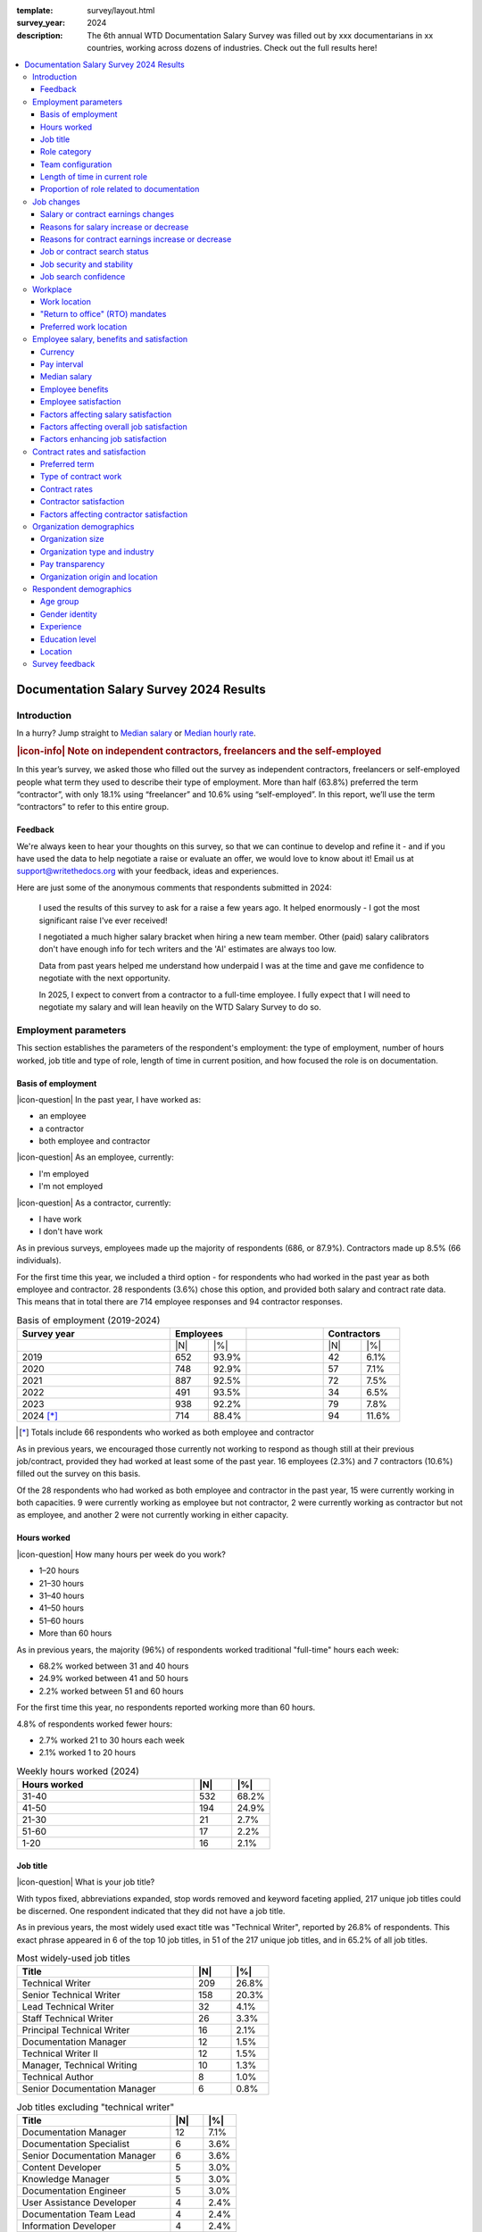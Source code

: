 :template: survey/layout.html
:survey_year: 2024
:description: The 6th annual WTD Documentation Salary Survey was filled out by xxx documentarians in xx countries, working across dozens of industries. Check out the full results here!

.. title:: Documentation Salary Survey Results 2024

.. |icon-info| raw:: html

	<i class="fa-solid fa-circle-info"></i>

.. |icon-question| raw:: html

   <i class="fa-solid fa-circle-question"></i>

.. |25| replace:: :abbr:`25 (25th percentile - one quarter of all salaries were lower than this value)`:sup:`th`

.. |25th| replace:: 25\ :sup:`th`

.. |50| replace:: :abbr:`50 (50th percentile or median - half of all salaries were higher than this value, half were lower)`:sup:`th`

.. |50th| replace:: 50\ :sup:`th`

.. |75| replace:: :abbr:`75 (75th percentile - one quarter of all salaries were higher than this value)`:sup:`th`

.. |75th| replace:: 75\ :sup:`th`

.. |N| replace:: :abbr:`No. (Number of respondents)`

.. |%| replace:: :abbr:`% (Percentage of total respondents)`

.. raw:: html   
   
  <nav>

.. contents::
   :local:
   :depth: 3
   :backlinks: none

.. raw:: html

   <p class="nav-heading">Previous Survey Results:</p>
   <a href="/surveys/salary-survey/2023/">2023</a>
   <a href="/surveys/salary-survey/2022/">2022</a>
   <a href="/surveys/salary-survey/2021/">2021</a>
   <a href="/surveys/salary-survey/2020/">2020</a>
   <a href="/surveys/salary-survey/2019/">2019</a>
  </nav>
   <div class="breadcrumbs"><a href="/">Home</a> &raquo; <a href="/surveys/">Salary Surveys</a> &raquo;</div>
  <main>

.. _top:

****************************************
Documentation Salary Survey 2024 Results
****************************************

Introduction
============

.. WRITE: write intro

In a hurry? Jump straight to `Median salary`_ or `Median hourly rate`_.

.. IDEA: reorganization idea: put median salaries first, and then provide the background information that went into the median figures.

.. container:: note

   .. rubric:: |icon-info| Note on independent contractors, freelancers and the self-employed

   In this year’s survey, we asked those who filled out the survey as independent contractors, freelancers or self-employed people what term they used to describe their type of employment. More than half (63.8%) preferred the term “contractor”, with only 18.1% using “freelancer” and 10.6% using “self-employed”. In this report, we’ll use the term “contractors” to refer to this entire group.

Feedback
--------

We're always keen to hear your thoughts on this survey, so that we can continue to develop and refine it - and if you have used the data to help negotiate a raise or evaluate an offer, we would love to know about it! Email us at support@writethedocs.org with your feedback, ideas and experiences. 

Here are just some of the anonymous comments that respondents submitted in 2024:

.. pull-quote::

   I used the results of this survey to ask for a raise a few years ago. It helped enormously - I got the most significant raise I've ever received!

   I negotiated a much higher salary bracket when hiring a new team member. Other (paid) salary calibrators don't have enough info for tech writers and the 'AI' estimates are always too low.

   Data from past years helped me understand how underpaid I was at the time and gave me confidence to negotiate with the next opportunity. 

   In 2025, I expect to convert from a contractor to a full-time employee. I fully expect that I will need to negotiate my salary and will lean heavily on the WTD Salary Survey to do so.

Employment parameters
=====================

This section establishes the parameters of the respondent's employment: the type of employment, number of hours worked, job title and type of role, length of time in current position, and how focused the role is on documentation. 

Basis of employment
-------------------

.. raw:: html
   
   <details><summary>What we asked (click to expand)</summary>

.. container:: question

   |icon-question| In the past year, I have worked as:

   - an employee
   - a contractor
   - both employee and contractor

   |icon-question| As an employee, currently:

   - I'm employed
   - I'm not employed

   |icon-question| As a contractor, currently:

   - I have work
   - I don't have work

.. raw:: html

   </details>

As in previous surveys, employees made up the majority of respondents (686, or 87.9%). Contractors made up 8.5% (66 individuals).

For the first time this year, we included a third option - for respondents who had worked in the past year as both employee and contractor. 28 respondents (3.6%) chose this option, and provided both salary and contract rate data. This means that in total there are 714 employee responses and 94 contractor responses.

.. table:: Basis of employment (2019-2024)
   :widths: 40 10 10 20 10 10
   :name: tbl-2024-basis-of-employment-history
   :class: sortable

   +-------------+-----------------+-+------------------+
   | Survey year | Employees       | | Contractors      |
   +=============+=========+=======+=+==========+=======+
   |             | |N|     | |%|   | | |N|      |  |%|  |
   +-------------+---------+-------+-+----------+-------+
   | 2019        | 652     | 93.9% | | 42       |  6.1% |
   +-------------+---------+-------+-+----------+-------+
   | 2020        | 748     | 92.9% | | 57       |  7.1% |
   +-------------+---------+-------+-+----------+-------+
   | 2021        | 887     | 92.5% | | 72       |  7.5% |
   +-------------+---------+-------+-+----------+-------+
   | 2022        | 491     | 93.5% | | 34       |  6.5% |
   +-------------+---------+-------+-+----------+-------+
   | 2023        | 938     | 92.2% | | 79       |  7.8% |
   +-------------+---------+-------+-+----------+-------+
   | 2024 [*]_   | 714     | 88.4% | | 94       | 11.6% |
   +-------------+---------+-------+-+----------+-------+

.. [*] Totals include 66 respondents who worked as both employee and contractor 

As in previous years, we encouraged those currently not working to respond as though still at their previous job/contract, provided they had worked at least some of the past year. 16 employees (2.3%) and 7 contractors (10.6%) filled out the survey on this basis.

Of the 28 respondents who had worked as both employee and contractor in the past year, 15 were currently working in both capacities. 9 were currently working as employee but not contractor, 2 were currently working as contractor but not as employee, and another 2 were not currently working in either capacity. 

Hours worked 
------------

.. raw:: html
   
   <details><summary>What we asked</summary>

.. container:: question

   |icon-question| How many hours per week do you work?

   - 1–20 hours
   - 21–30 hours
   - 31–40 hours
   - 41–50 hours
   - 51–60 hours
   - More than 60 hours

.. raw:: html

   </details>

As in previous years, the majority (96%) of respondents worked traditional "full-time" hours each week: 

- 68.2% worked between 31 and 40 hours
- 24.9% worked between 41 and 50 hours
- 2.2% worked between 51 and 60 hours 

For the first time this year, no respondents reported working more than 60 hours.

4.8% of respondents worked fewer hours: 

- 2.7% worked 21 to 30 hours each week
- 2.1% worked 1 to 20 hours 

.. table:: Weekly hours worked (2024)
   :widths: 70 15 15
   :name: tbl-2024-weekly-hours-worked
   :class: std3col sortable

   +--------------+-----+-------+
   | Hours worked | |N| | |%|   |
   +==============+=====+=======+
   | 31-40        | 532 | 68.2% |
   +--------------+-----+-------+
   | 41-50        | 194 | 24.9% |
   +--------------+-----+-------+
   | 21-30        | 21  | 2.7%  |
   +--------------+-----+-------+
   | 51-60        | 17  | 2.2%  |
   +--------------+-----+-------+
   | 1-20         | 16  | 2.1%  |
   +--------------+-----+-------+

.. IDEA: split contractor hours vs employee hours?

Job title
---------

.. raw:: html
   
   <details><summary>What we asked</summary>

.. container:: question

   |icon-question| What is your job title?

.. raw:: html

   </details>

With typos fixed, abbreviations expanded, stop words removed and keyword faceting applied, 217 unique job titles could be discerned. One respondent indicated that they did not have a job title.    
      
As in previous years, the most widely used exact title was "Technical Writer", reported by 26.8% of respondents. This exact phrase appeared in 6 of the top 10 job titles, in 51 of the 217 unique job titles, and in 65.2% of all job titles.  

.. raw:: html

   <div class="tab-wrap"><input type="radio" id="tabA3-1" name="tabGroupA3" class="tab" checked tabindex="0"><label for="tabA3-1">Top job titles</label><input type="radio" id="tabA3-2" name="tabGroupA3" class="tab"><label for="tabA3-2">Excluding "technical writer"</label><div class="tab__content">

.. table:: Most widely-used job titles
   :widths: 70 15 15
   :name: tbl-2024-top-job-titles
   :class: std3col sortable

   +-------------------------------------+-----+-------+
   | Title                               | |N| | |%|   |
   +=====================================+=====+=======+
   | Technical Writer                    | 209 | 26.8% |
   +-------------------------------------+-----+-------+
   | Senior Technical Writer             | 158 | 20.3% |
   +-------------------------------------+-----+-------+
   | Lead Technical Writer               | 32  | 4.1%  |
   +-------------------------------------+-----+-------+
   | Staff Technical Writer              | 26  | 3.3%  |
   +-------------------------------------+-----+-------+
   | Principal Technical Writer          | 16  | 2.1%  |
   +-------------------------------------+-----+-------+
   | Documentation Manager               | 12  | 1.5%  |
   +-------------------------------------+-----+-------+
   | Technical Writer II                 | 12  | 1.5%  |
   +-------------------------------------+-----+-------+
   | Manager, Technical Writing          | 10  | 1.3%  |
   +-------------------------------------+-----+-------+
   | Technical Author                    | 8   | 1.0%  |
   +-------------------------------------+-----+-------+
   | Senior Documentation Manager        | 6   | 0.8%  |
   +-------------------------------------+-----+-------+

.. raw:: html

	</div><div class="tab__content">

.. table:: Job titles excluding "technical writer"
   :widths: 70 15 15
   :name: tbl-2024-job-titles-excluding-technical-writer
   :class: std3col sortable

   +-------------------------------------+-----+------+
   | Title                               | |N| | |%|  |
   +=====================================+=====+======+
   | Documentation Manager               | 12  | 7.1% |
   +-------------------------------------+-----+------+
   | Documentation Specialist            | 6   | 3.6% |
   +-------------------------------------+-----+------+
   | Senior Documentation Manager        | 6   | 3.6% |
   +-------------------------------------+-----+------+
   | Content Developer                   | 5   | 3.0% |
   +-------------------------------------+-----+------+
   | Knowledge Manager                   | 5   | 3.0% |
   +-------------------------------------+-----+------+
   | Documentation Engineer              | 5   | 3.0% |
   +-------------------------------------+-----+------+
   | User Assistance Developer           | 4   | 2.4% |
   +-------------------------------------+-----+------+
   | Documentation Team Lead             | 4   | 2.4% |
   +-------------------------------------+-----+------+
   | Information Developer               | 4   | 2.4% |
   +-------------------------------------+-----+------+
   | Manager, Product Documentation      | 3   | 1.8% |
   +-------------------------------------+-----+------+

.. raw:: html

   </div></div>

.. raw:: html

   <figure>
      <object role="img" aria-label="Job title word cloud" aria-describedby="figure_job-title-word-cloud_desc" type="image/svg+xml" data="/_images/2024-job-title-word-cloud.svg">
         <p id="figure_job-title-word-cloud_desc">Word cloud showing relative weights of job title keywords</p>
      </object> 
      <figcaption>Figure: Job title word cloud</figcaption>
   </figure>

.. figure:: images/2024/2024-job-title-word-cloud.svg
   :class: hide

.. IDEA: split contractor job titles vs employee job titles?

Role category
-------------

.. raw:: html
   
   <details><summary>What we asked</summary>

.. container:: question

   |icon-question| How would you categorize your primary role?

   Please select one category - you will be able to select additional categories in the next question.

   - Technical writer
   - UX writer
   - Editor
   - Programmer-writer (code, sample apps etc)
   - Content producer (visual, audio, interactive content, etc)
   - Educator, trainer, instructional designer
   - Developer, engineer
   - Support
   - Developer relations, outreach
   - Translation, localization
   - Project or product manager
   - Testing, quality assurance
   - Information architecture
   - DocOps (infrastructure, tools etc)
   - Other (please specify)

   What additional roles do you also perform?

   Select multiple if appropriate, or select "None".

   - Technical writer
   - UX writer
   - Editor
   - Programmer-writer (code, sample apps etc)
   - Content producer (visual, audio, interactive content etc)
   - Educator, trainer, instructional designer
   - Developer, engineer
   - Support
   - Developer relations, outreach, advocate
   - Subject matter expert
   - Translation, localization
   - Project or product manager
   - Testing, quality assurance
   - Information architecture
   - DocOps (infrastructure, process, tools etc)
   - Manager or team leader
   - Marketing
   - Mentoring
   - Other (please specify)
   - None

.. raw:: html

   </details>
   <details><summary>Question background</summary>

.. container:: question

   |icon-info| Given that job titles and the responsibilities they entail varies widely, this question attempts to add context to the salary data by identifying the type of work being primarily performed. 
   
   We added the original version of this question - which asked respondents to broadly categorize their role into one of a limited set of options - in the second survey, in 2020. Starting in 2022, we allowed respondents to choose multiple role categories. This highlighted the breadth of talent in our community, but made comparing salaries more difficult.

   After community consultation in 2024, we split this question into two parts - one for primary role category, and one for additional roles - and expanded the number of options. 
   

.. raw:: html

   </details>

Primary role category
~~~~~~~~~~~~~~~~~~~~~

Technical writer was by far the most widely-selected primary role category, chosen by 83.7% of respondents. Editor, DocOps and project/product manager counted for around 2% each. 

7 respondents selected "other" and provided more detail: most were all-rounders who performed a combination of roles, although "content strategist", "communications writer" and "rebranding tech" were also mentioned.

.. table:: Primary role categories
   :widths: 70 15 15
   :name: tbl-2024-top-role-categories
   :class: std3col sortable

   +------------------------------------------------+-----+-------+
   | Role category                                  | |N| | |%|   |
   +================================================+=====+=======+
   | Technical writer                               | 652 | 84.7% |
   +------------------------------------------------+-----+-------+
   | Editor                                         | 20  | 2.6%  |
   +------------------------------------------------+-----+-------+
   | DocOps                                         | 18  | 2.3%  |
   +------------------------------------------------+-----+-------+
   | Project or product manager                     | 16  | 2.1%  |
   +------------------------------------------------+-----+-------+
   | Programmer-writer                              | 12  | 1.6%  |
   +------------------------------------------------+-----+-------+
   | UX writer                                      | 10  | 1.3%  |
   +------------------------------------------------+-----+-------+
   | Support                                        | 9   | 1.2%  |
   +------------------------------------------------+-----+-------+
   | Content producer                               | 8   | 1.0%  |
   +------------------------------------------------+-----+-------+
   | Information architecture                       | 6   | 0.8%  |
   +------------------------------------------------+-----+-------+
   | Developer or engineer                          | 4   | 0.5%  |
   +------------------------------------------------+-----+-------+
   | Developer relations, outreach or advocate      | 4   | 0.5%  |
   +------------------------------------------------+-----+-------+
   | Educator, trainer, or instructional designer   | 2   | 0.3%  |
   +------------------------------------------------+-----+-------+
   | Testing, quality assurance                     | 2   | 0.3%  |
   +------------------------------------------------+-----+-------+


Additional role categories
~~~~~~~~~~~~~~~~~~~~~~~~~~

.. WRITE: additional role categories

.. TABLE: additional role categories table


.. table:: Additional role categories
   :widths: 70 15 15
   :name: tbl-2023-top-role-category-combinations
   :class: std3col sortable

   +---------------------------------------------------------+-----+-------+
   | Category                                                | |N| | |%|   |
   +=========================================================+=====+=======+
   | Writer/Creator/Editor                                   | 604 | 59.4% |
   +---------------------------------------------------------+-----+-------+
   | Writer/Creator/Editor + Management                      | 69  | 6.8%  |
   +---------------------------------------------------------+-----+-------+
   | Writer/Creator/Editor + Developer/Engineer              | 45  | 4.4%  |
   +---------------------------------------------------------+-----+-------+
   | Writer/Creator/Editor + Educator                        | 40  | 3.9%  |
   +---------------------------------------------------------+-----+-------+
   | Writer/Creator/Editor + Support                         | 24  | 2.4%  |
   +---------------------------------------------------------+-----+-------+
   | Management                                              | 23  | 2.3%  |
   +---------------------------------------------------------+-----+-------+
   | Writer/Creator/Editor + Advocate                        | 19  | 1.9%  |
   +---------------------------------------------------------+-----+-------+
   | Writer/Creator/Editor + Marketing                       | 17  | 1.7%  |
   +---------------------------------------------------------+-----+-------+
   | Writer/Creator/Editor + Other                           | 17  | 1.7%  |
   +---------------------------------------------------------+-----+-------+
   | Writer/Creator/Editor + Educator + Management           | 14  | 1.4%  |
   +---------------------------------------------------------+-----+-------+
   | Writer/Creator/Editor + Developer/Engineer + Management | 10  | 1.0%  |
   +---------------------------------------------------------+-----+-------+

Team configuration
------------------

.. raw:: html
   
   <details><summary>What we asked</summary>

.. container:: question

   |icon-question| When working with other people, what is your typical role?

   Select multiple options, if appropriate.

   - A solo worker
   - Part of a team of people with the same or similar roles
   - Part of a team of people with different roles
   - Part of multiple teams
   - A manager or team leader
   - Other (please specify)

.. raw:: html

   </details>


.. WRITE: writeup 2024 team breakdown

.. TABLE: update team breakdown table

.. table:: Team configuration
   :widths: 70 15 15
   :name: tbl-2023-team-configuration
   :class: std3col sortable

   +--------------------------------------------------------------------------------------+-----+-------+
   | Team configuration                                                                   | |N| | |%|   |
   +======================================================================================+=====+=======+
   | Team - similar roles                                                                 | 256 | 25.2% |
   +--------------------------------------------------------------------------------------+-----+-------+
   | Team - different roles                                                               | 129 | 12.7% |
   +--------------------------------------------------------------------------------------+-----+-------+
   | Solo worker                                                                          | 86  | 8.5%  |
   +--------------------------------------------------------------------------------------+-----+-------+
   | Manager or team leader                                                               | 72  | 7.1%  |
   +--------------------------------------------------------------------------------------+-----+-------+
   | Team - similar roles, Team - different roles                                         | 58  | 5.7%  |
   +--------------------------------------------------------------------------------------+-----+-------+
   | Solo worker, Team - different roles                                                  | 58  | 5.7%  |
   +--------------------------------------------------------------------------------------+-----+-------+
   | Team - similar roles, Team - different roles, Multiple teams                         | 52  | 5.1%  |
   +--------------------------------------------------------------------------------------+-----+-------+
   | Team - different roles, Multiple teams                                               | 31  | 3.0%  |
   +--------------------------------------------------------------------------------------+-----+-------+
   | Team - similar roles, Manager or team leader                                         | 31  | 3.0%  |
   +--------------------------------------------------------------------------------------+-----+-------+
   | Team - similar roles, Multiple teams                                                 | 30  | 2.9%  |
   +--------------------------------------------------------------------------------------+-----+-------+
   | Solo worker, Team - different roles, Multiple teams                                  | 29  | 2.9%  |
   +--------------------------------------------------------------------------------------+-----+-------+
   | Multiple teams                                                                       | 28  | 2.8%  |
   +--------------------------------------------------------------------------------------+-----+-------+

Length of time in current role
------------------------------

.. WRITE: writeup 2024 "time in current role"

.. TABLE: time in current role

.. raw:: html
   
   <details><summary>What we asked</summary>

.. container:: question

   |icon-question| Employees: 

   How long have you worked at your current organization, in your current role?
   
   Please select the length of time for your current position at your current organization only - your total years of experience in documentation will be covered in the individual demographics section.

   If you have changed roles at the same organization, please select the length of time that you have been in your current role.

   - Less than 1 year
   - 1 year or more but less than 2 years
   - 2 years or more but less than 5 years
   - 5 years or more but less than 10 years
   - 10 years or more (please specify)

   Contractors: 

   How long have you worked as a contractor or freelancer, or been self-employed?

   This is how long you have been a contractor or freelancer only - your total years of experience in documentation will be covered later on.

   - Less than 1 year
   - 1 year or more but less than 2 years
   - 2 years or more but less than 5 years
   - 5 years or more but less than 10 years
   - 10 years or more (please specify)

.. raw:: html

   </details>

A spike in respondents with new jobs was first seen in 2021, with 31.7% of respondents reported being in their current position at their current organization for less than a year. In 2022, this number peaked at 36.8% - when respondents with new jobs outstripped the number who had held their current position for medium or long terms. In 2023, the number of respondents with new jobs has fallen again, to 20.3% - lower than in 2020 although still well above the 9% reported in 2019. 

.. table:: Length of time in current role
   :widths: 70 15 15
   :name: tbl-2023-length-of-time-in-current-role
   :class: std3col sortable

   +-------------------------+-----+-------+
   | Years                   | |N| | |%|   |
   +=========================+=====+=======+
   | 0-1 years               | 206 | 20.3% |
   +-------------------------+-----+-------+
   | 1-2 years               | 235 | 23.1% |
   +-------------------------+-----+-------+
   | 2-5 years               | 326 | 32.1% |
   +-------------------------+-----+-------+
   | 5-10 years              | 166 | 16.3% |
   +-------------------------+-----+-------+
   | 10+ years               | 84  | 8.3%  |
   +-------------------------+-----+-------+

.. CHART: chart for "time in current role"

.. raw:: html

   <figure>
      <object role="img" aria-label="Length of time in current role at current organization" aria-describedby="figure_length-of-time-in-current-role_desc" type="image/svg+xml" data="/_images/2023-length-of-time-in-current-role.svg">
         <p id="figure_length-of-time-in-current-role_desc">Length of time in current role (at current organization - employee respondents who have changed roles at the same organization were instructed to specify the length of time they had been in their current role only, not the total length of time at the organization)</p>
      </object> 
      <figcaption>Figure: Length of time in current role</figcaption>
   </figure>

.. figure:: images/2024/2024-length-of-time-in-current-role.svg
   :class: hide

Proportion of role related to documentation
-------------------------------------------

.. raw:: html
   
   <details><summary>What we asked</summary>

.. container:: question

   |icon-question| Documentation is:

   - the whole of my official job description
   - part of my official job description
   - not officially part of my job description, but I am expected to perform documentation-related tasks
   - not officially part of my job description, and I am not expected to perform documentation-related tasks, but I do anyway

   Approximately what percentage of your day-to-day tasks are documentation-related?

   - 0-25%
   - 26-50%
   - 51-75%
   - 76-100%

.. raw:: html

   </details>

.. WRITE: write up "proportion of role"

.. TABLE: update tables for "proportion of role"

.. CHART: charts for "proportion of role"

The majority of respondents (73.5% in 2023, almost exactly the same proportion as in 2022) reported that documentation makes up both their whole official job description, and most or all of their day-to-day tasks (87.2% reporting more than 51% of their daily workload). The portion of respondents performing documentation-related tasks even though it's not part of their job description remained steady. 

.. raw:: html

   <div class="tab-wrap">

.. raw:: html

   <input type="radio" id="tabA7-1" name="tabGroupA7" class="tab" checked tabindex="0"><label for="tabA7-1"><span>Official role</span></label><input type="radio" id="tabA7-2" name="tabGroupA7" class="tab"><label for="tabA7-2">Actual role</label><div class="tab__content">

.. table:: Portion of role officially documentation-related
   :widths: 70 15 15
   :name: tbl-2023-portion-of-role-officially-documentation-related
   :class: std3col sortable

   +--------------------------------------+-----+-------+
   | Portion of role                      | |N| | |%|   |
   +======================================+=====+=======+
   | Wholly documentation                 | 747 | 73.5% |
   +--------------------------------------+-----+-------+
   | Partly documentation                 | 238 | 23.4% |
   +--------------------------------------+-----+-------+
   | Not documentation, but it's expected | 22  | 2.2%  |
   +--------------------------------------+-----+-------+
   | Not documentation, and not expected  | 10  | 1.0%  |
   +--------------------------------------+-----+-------+

.. raw:: html

   </div><div class="tab__content">

.. table:: Portion of role actually documentation-related
   :widths: 70 15 15
   :name: tbl-2023-portion-of-role-actually-documentation-related
   :class: std3col sortable

   +--------------------------------------+-----+-------+
   | Portion of role                      | |N| | |%|   |
   +======================================+=====+=======+
   | 76-100%                              | 582 | 57.2% |
   +--------------------------------------+-----+-------+
   | 51-75%                               | 305 | 30.0% |
   +--------------------------------------+-----+-------+
   | 26-50%                               |  87 | 8.6%  |
   +--------------------------------------+-----+-------+
   | 0-25%                                | 43  | 4.2%  |
   +--------------------------------------+-----+-------+   

.. raw:: html

   </div></div>

.. raw:: html

   <figure>
      <object role="img" aria-label="Portion of role officially documentation-related" aria-describedby="figure_proportion-of-role-officially-docs-related_desc" type="image/svg+xml" data="/_images/2023-portion-of-role-officially-docs-related.svg">
         <p id="figure_proportion-of-role-officially-docs-related_desc">Donut chart showing what proportion of respondents official job description was documentation-related.</p>
      </object> 
      <figcaption>Figure: Portion of role officially documentation-related</figcaption>
   </figure>

.. figure:: images/2024/2024-portion-of-role-officially-docs-related.svg
   :class: hide

.. raw:: html

   <figure>
      <object role="img" aria-label="Portion of role actually documentation-related" aria-describedby="figure_proportion-of-role-actually-docs-related_desc" type="image/svg+xml" data="/_images/2023-proportion-actual.svg">
         <p id="figure_proportion-of-role-actually-docs-related_desc">Donut chart showing what proportion of respondents actual day-to-day tasks are documentation-related.</p>
      </object> 
      <figcaption>Figure: Portion of role actually documentation-related</figcaption>
   </figure>

.. figure:: images/2024/2024-proportion-actual.svg
   :class: hide



Job changes
===========

Salary or contract earnings changes
-----------------------------------

.. raw:: html
   
   <details><summary>What we asked</summary>

.. container:: question

   |icon-question| 

   Employees:

   Has your salary changed in the past year? Please do not take outside factors such as inflation, cost of living or currency conversion rates into account - just the actual amount of compensation you receive.

   - Yes - my salary increased
   - Yes - my salary decreased
   - No - my salary stayed the same

   Contractors:

   Have your total contract or freelance earnings changed in the past year?

   Please do not take outside factors such as inflation, cost of living or currency conversion rates into account - just the total amount of money you received from work you have done in the past year.

   - Yes - my earnings increased
   - Yes - my earnings decreased
   - No - my earnings stayed the same   

.. raw:: html

   </details>
   <details><summary>Question background</summary>

.. container:: question

   |icon-info| In the 2022 survey results, we saw more employee respondents in new positions - jobs that they'd held for less than one year - than in any previous survey. To better explore how the job market shake-up of the past few years is affecting our community - both employees and contractors - we added this new section for job changes in 2023.

   After community input in 2024, we changed the format of the question to ask about salary or earnings changes directly, rather than asking about changes in employment or contract status.

.. raw:: html

   </details>

Of the 713 respondents who worked as employees in the past year, 75% reported that their salary had increased in the past year. 22.3% reported no change, and 2.7% reported a decrease.

Among the 94 respondents who had worked on a contract basis, only 46.8% reported an earnings increase. 37.2% reported no change, and 16% reported a decrease.

.. raw:: html

   <div class="tab-wrap">

.. raw:: html

   <input type="radio" id="tabB22-1" name="tabGroupB22" class="tab" checked tabindex="0"><label for="tabB22-1"><span>Employees</span></label><input type="radio" id="tabB22-2" name="tabGroupB22" class="tab"><label for="tabB22-2">Contractors</label><div class="tab__content">

.. table:: Salary change
   :widths: 70 15 15
   :name: tbl-2024-salary-change
   :class: std3col sortable

   +-------------------+------+-------+
   | Salary change     | |N|  | |%|   |
   +===================+======+=======+
   | Increase          | 535  | 75.0% |
   +-------------------+------+-------+
   | No change         | 159  | 22.3% |
   +-------------------+------+-------+
   | Decrease          | 19   | 2.7%  |
   +-------------------+------+-------+

.. raw:: html

   </div><div class="tab__content">

.. table:: Contract earnings change
   :widths: 70 15 15
   :name: tbl-2024-earnings-change
   :class: std3col sortable

   +--------------------+-----+-------+
   | Earnings change    | |N| | |%|   |
   +====================+=====+=======+
   | Increase           | 44  | 46.8% |
   +--------------------+-----+-------+
   | No change          | 35  | 37.2% |
   +--------------------+-----+-------+
   | Decrease           | 15  | 16.0% |
   +--------------------+-----+-------+

.. raw:: html

   </div></div>

Reasons for salary increase or decrease
---------------------------------------

.. raw:: html
   
   <details><summary>What we asked</summary>

.. container:: question

   |icon-question| 

   Why did your salary increase? Select multiple, if appropriate.

   - I received or negotiated a raise
   - I was promoted within the same organization
   - I moved to another position within the same organization
   - I started a new position in a new organization
   - Other (please specify)

   OR

   Why did your salary decrease? Select multiple, if appropriate.

   - Organizational salary cuts
   - I was made redundant, downsized or laid off due to restructuring/bankruptcy/closure
   - My employment was terminated
   - I resigned
   - I moved to another position with the same organization at a lower salary
   - I started a new position in a new organization at a lower salary
   - Other (please specify)

   Regardless of outcome, did you attempt to negotiate a salary increase in the past year? This could be through formal or informal procedures.
   
   - yes
   - no

.. raw:: html

   </details>
   
61.6% of employees reporting an increase in salary attributed this to a raise. 17.4% received a promotion, and 13.9% started a new position.

After examining the responses entered by those respondents who selected "Other" and provided more detail, four addiional options were added to the reasons for salary increase: 

- "Adjustment" refers to a salary increase to account for inflation, cost-of-living increases, currency exchange rates or similar - rather than a performance, merit or tenure-based raise;
- "Position change" refers to a change in location, increase in responsibilities or wider scope of tasks that warranted a salary increase, without actually being a promotion or lateral move;
- "Equity" refers to the maturation of stock options or other equity-based compensation increases; and
- "Bonus" refers to a one-time or annual bonus payment that was not part of the respondent's regular salary.

50% of employees reporting a decrease in salary attributed this to starting a new position at a lower salary. 20.8% were made redundant, 12.5% experienced organizational salary cuts, and 8.3% had their employment terminated.

There was only one "other" response for salary decrease, representing a potentially common option which was added:

-  "Relocation" refers to a decrease in salary due to a move to a location with a lower cost of living or lower salary expectations.

32.8% of employees attempted to negotiate a salary increase in the past year.

.. raw:: html

   <div class="tab-wrap">

.. raw:: html

   <input type="radio" id="tabB32-1" name="tabGroupB32" class="tab" checked tabindex="0"><label for="tabB32-1"><span>Salary increase</span></label><input type="radio" id="tabB32-2" name="tabGroupB32" class="tab"><label for="tabB32-2">Salary decrease</label><div class="tab__content">

.. table:: Salary increase
   :widths: 70 15 15
   :name: tbl-2024-salary-increase
   :class: std3col sortable

   +--------------------+-----+-------+
   | Increase reason    | |N| | |%|   |
   +====================+=====+=======+
   | Raise              | 369 | 61.6% |
   +--------------------+-----+-------+
   | Promotion          | 104 | 17.4% |
   +--------------------+-----+-------+
   | New position       | 83  | 13.9% |
   +--------------------+-----+-------+
   | Adjustment         | 24  | 4.0%  |
   +--------------------+-----+-------+
   | Lateral move       | 9   | 1.5%  |
   +--------------------+-----+-------+
   | Position change    | 7   | 1.2%  |
   +--------------------+-----+-------+
   | Equity             | 2   | 0.3%  |
   +--------------------+-----+-------+
   | Bonus              | 1   | 0.2%  |
   +--------------------+-----+-------+

.. raw:: html

   </div><div class="tab__content">

.. table:: Salary decrease
   :widths: 70 15 15
   :name: tbl-2024-salary-decrease
   :class: std3col sortable

   +-------------------------+-----+-------+
   | Decrease reason         | |N| | |%|   |
   +=========================+=====+=======+
   | New position            | 12  | 50.0% |
   +-------------------------+-----+-------+
   | Redundancy              | 5   | 20.8% |
   +-------------------------+-----+-------+
   | Organizational cuts     | 3   | 12.5% |
   +-------------------------+-----+-------+
   | Termination             | 2   | 8.3%  |
   +-------------------------+-----+-------+
   | Lateral                 | 1   | 4.2%  |
   +-------------------------+-----+-------+
   | Relocation              | 1   | 4.2%  |
   +-------------------------+-----+-------+

.. raw:: html

   </div></div>

Reasons for contract earnings increase or decrease
--------------------------------------------------

.. raw:: html
   
   <details><summary>What we asked</summary>

.. container:: question

   |icon-question| 

   Why did your contract or freelance earnings increase? Select multiple, if appropriate.

   - I started a new contract or freelance project (or multiple projects)
   - I raised my rate
   - I worked more hours
   - Other (please specify)

   OR 

   Why did your contract or freelance earnings decrease? Select multiple, if appropriate.

   - A contract or freelance project ended prematurely
   - A contract or freelance project ended as expected
   - My contract was not renewed or extended as expected
   - I resigned from a contract or "fired" a freelance client
   - My freelance work pipeline dried up
   - I lowered my rate
   - I worked fewer hours
   - Other (please specify)

   Regardless of outcome, did you attempt to negotiate a contract or freelance rate increase in the past year?

   - yes
   - no

.. raw:: html

   </details>

Of those contractors reporting an increase in their earnings, 36.5% raised their rate, 34.9% started new contracts or projects, and 14.3% worked more hours.

Four additional options were added to the reasons for contract earnings increase, based on responses entered by those who selected "Other" and provided more detail:

   - "Received a raise" - as distinct from "raised rate" - applies to those contactors who work a single contract in the manner of a regular employee, and received a raise from their client/employer;
   - "Job changes" to describe taking on additional responsibility or work scope within the same contract, leading to an increase in earnings;
   - "Bonus" for a one-off additional payment; and
   - "Promotion" for a change in role or responsibility - again applying to those contractors working a single contract in the manner of a regular employee.

Of those contractors reporting a decrease in their earnings, 20% reported that their pipeline dried up, 16% worked fewer hours, and 16% had a contract end prematurely.

Two new options were added to the reasons for earnings decrease, based on responses entered by those who selected "Other":

   - "Stopgap contracting" for those who took on contracts at a lower rate as a temporary measure after losing permanent employment, while searching for a new permanent position; and
   - "Relocation" for those who moved to a location with a lower cost of living or lower salary expectations.

45.7% of contractors reported that they attempted to negotiate a rate increase in the past year.

.. raw:: html

   <div class="tab-wrap">

.. raw:: html

   <input type="radio" id="tabB2-1" name="tabGroupB2" class="tab" checked tabindex="0"><label for="tabB2-1"><span>Earnings increase</span></label><input type="radio" id="tabB2-2" name="tabGroupB2" class="tab"><label for="tabB2-2">Earnings decrease</label><div class="tab__content">

.. table:: Earnings increase
   :widths: 70 15 15
   :name: tbl-2024-earnings-increase
   :class: std3col sortable

   +-----------------------------+-----+-------+
   | Increase reason             | |N| | |%|   |
   +=============================+=====+=======+
   | Raised rate                 | 23  | 36.5% |
   +-----------------------------+-----+-------+
   | New contract(s)/project(s)  | 22  | 34.9% |
   +-----------------------------+-----+-------+
   | Worked more hours           | 9   | 14.3% |
   +-----------------------------+-----+-------+
   | Received a raise            | 5   | 7.9%  |
   +-----------------------------+-----+-------+
   | Job changes                 | 2   | 3.2%  |
   +-----------------------------+-----+-------+
   | Bonus                       | 1   | 1.6%  |
   +-----------------------------+-----+-------+
   | Promotion                   | 1   | 1.6%  |
   +-----------------------------+-----+-------+

.. raw:: html

   </div><div class="tab__content">

.. table:: Earnings decrease
   :widths: 70 15 15
   :name: tbl-2024-earnings-decrease
   :class: std3col sortable

   +--------------------------------+-----+-------+
   | Decrease reason                | |N| | |%|   |
   +================================+=====+=======+
   | Pipeline dried up              | 5   | 20.0% |
   +--------------------------------+-----+-------+
   | Stopgap contracting            | 4   | 16.0% |
   +--------------------------------+-----+-------+
   | Fewer hours                    | 4   | 16.0% |
   +--------------------------------+-----+-------+
   | Contract ended prematurely     | 4   | 16.0% |
   +--------------------------------+-----+-------+
   | Contracted ended normally      | 2   | 8.0%  |
   +--------------------------------+-----+-------+
   | Contract not renewed           | 2   | 8.0%  |
   +--------------------------------+-----+-------+
   | Lowered rate                   | 2   | 8.0%  |
   +--------------------------------+-----+-------+
   | Resigned or fired client       | 1   | 4.0%  |
   +--------------------------------+-----+-------+
   | Relocation                     | 1   | 4.0%  |
   +--------------------------------+-----+-------+

.. raw:: html

   </div></div>

Job or contract search status
-----------------------------

.. raw:: html
   
   <details><summary>What we asked</summary>

.. container:: question

   |icon-question| Employees:

   What is your current job search status?

   - I'm not looking for a new position, and am not open to employment offers
   - I'm not looking for a new position, but am open to employment offers
   - I'm not looking for a new position, but expect to be within the next year
   - I'm actively looking for a new position
   - I'm actively looking for a new position and would also consider contract/freelance opportunities

   Contractors: 

   What is your current contract/freelance search status?

   - I'm not looking for new contracts or freelance projects, and am not open to offers
   - I'm not looking for new contracts or freelance projects, but am open to offers
   - I'm not looking for new contracts or freelance projects, but expect to be within the next year
   - I'm actively looking for new contracts or freelance projects
   - I'm actively looking for new contracts or freelance projects and would also consider taking a permanent position
   - I'm only contracting while I search for a permanent position

.. raw:: html  

   </details>

The top two responses to "what is your job/contract search status" were the same for employees and contractors: 

- 46.8% of employees and 30.9% of contractors reported that they were not actively looking for new positions, but were open to offers; whereas 
- 29.5% of employees and 23.4% of contractors reported that they were not actively looking for new positions and were not open to offers.

5.5% of employees were actively looking for new positions and would also consider contract/freelance opportunities, while 18.1% of contractors were actively looking for new contracts or freelance projects and would also consider taking a permanent position. 17% of contractors were only contracting while searching for a permanent position.

.. raw:: html

   <div class="tab-wrap">

.. raw:: html

   <input type="radio" id="tabB3-1" name="tabGroupB3" class="tab" checked><label for="tabB3-1">Employees</label><input type="radio" id="tabB3-2" name="tabGroupB3" class="tab"><label for="tabB3-2">Contractors</label><div class="tab__content">

.. table:: Current job search status - employees
   :widths: 70 15 15
   :name: tbl-2024-current-job-search-status-employees
   :class: std3col sortable

   +------------------------------------------------------------+-----+-------+
   | Search status                                              | |N| | |%|   |
   +============================================================+=====+=======+
   | Not actively looking - open to offers                      | 334 | 46.8% |
   +------------------------------------------------------------+-----+-------+
   | Not actively looking - not open to offers                  | 210 | 29.5% |
   +------------------------------------------------------------+-----+-------+
   | Actively looking                                           | 66  | 9.3%  |
   +------------------------------------------------------------+-----+-------+
   | Not looking yet, but expect to be within the next year     | 64  | 9.0%  |
   +------------------------------------------------------------+-----+-------+
   | Actively looking, would consider contract                  | 39  | 5.5%  |
   +------------------------------------------------------------+-----+-------+

.. raw:: html

   </div><div class="tab__content">

.. table:: Current work search status - contractors
   :widths: 70 15 15
   :name: tbl-2024-current-work-search-status-contractors
   :class: std3col sortable

   +-------------------------------------------------------------+-----+-------+
   | Search status                                               | |N| | |%|   |
   +=============================================================+=====+=======+
   | Not actively looking - open to offers                       | 29  | 30.9% |
   +-------------------------------------------------------------+-----+-------+
   | Not actively looking - not open to offers                   | 22  | 23.4% |
   +-------------------------------------------------------------+-----+-------+
   | Actively looking, would consider a permanent position       | 17  | 18.1% |
   +-------------------------------------------------------------+-----+-------+
   | Only contracting while looking for a permanent position     | 16  | 17.0% |
   +-------------------------------------------------------------+-----+-------+
   | Not looking yet, but expect to be within the next year      | 6   | 6.4%  |
   +-------------------------------------------------------------+-----+-------+
   | Actively looking for new contracts/freelance projects       | 4   | 4.3%  |
   +-------------------------------------------------------------+-----+-------+

.. raw:: html

	</div></div>

Job security and stability
--------------------------

.. raw:: html
   
   <details><summary>What we asked</summary>

.. container:: question

   |icon-question| 
   
   Employees who are currently working:
   
   How would you characterize your current feelings of job security and stability compared to this time last year?

   - More confident
   - Around the same
   - Less confident

   Contractors who are currently working:

   How would you characterize your current feelings of contract/freelance income security and stability compared to this time last year?

   - More confident
   - Around the same
   - Less confident

.. raw:: html

   </details>

Employees and contractors who had indicated that they were currently unemployed were not shown this question. 

Around half of all employees (51.4%) and half of all contractors (50% exactly) reported that their confidence in their job security and stability was around the same as last year. However, while 26.6% of employees reported feeling more confident, only 19.7% of contractors did. Conversely, 21.9% of employees reported feeling less confident, compared to 30.3% of contractors.

.. raw:: html

   <div class="tab-wrap">

   <input type="radio" id="tabB553-1" name="tabGroupB553" class="tab" checked><label for="tabB553-1">Employees</label><input type="radio" id="tabB553-2" name="tabGroupB553" class="tab"><label for="tabB553-2">Contractors</label><div class="tab__content">

.. table:: Employee job security
   :widths: 70 15 15
   :name: tbl-2024-job-security-employees
   :class: std3col sortable

   +-------------------------------------------+-----+-------+
   | Job security confidence vs last year      | |N| | |%|   |
   +===========================================+=====+=======+
   | Around the same                           | 357 | 51.5% |
   +-------------------------------------------+-----+-------+
   | More confident                            | 184 | 26.6% |
   +-------------------------------------------+-----+-------+
   | Less confident                            | 152 | 21.9% |
   +-------------------------------------------+-----+-------+

.. raw:: html

   </div><div class="tab__content">

.. table:: Contractor job security
   :widths: 70 15 15
   :name: tbl-2024-job-security-contractor
   :class: std3col sortable

   +------------------------------------------+-----+-------+
   | Job security confidence vs last year     | |N| | |%|   |
   +==========================================+=====+=======+
   | Around the same                          | 38  | 50.0% |
   +------------------------------------------+-----+-------+
   | Less confident                           | 23  | 30.3% |
   +------------------------------------------+-----+-------+
   | More confident                           | 15  | 19.7% |
   +------------------------------------------+-----+-------+

.. raw:: html

	</div></div>

.. CHART: job security

Job search confidence
---------------------

.. raw:: html
   
   <details><summary>What we asked</summary>

.. container:: question

   |icon-question| 

   Employees who are currently not working, or who indicated that they were actively looking for a new position:

   How would you characterize your confidence in your ability to secure a new position with terms favorable to you?

   - Very confident
   - Confident
   - Neutral
   - Not confident
   - Not confident at all

   Contractors who are currently not working, or who indicated that they were actively looking for new contracts or freelance projects:

   How would you characterize your confidence in your ability to secure a new contract or freelance project/client with terms favorable to you?

   - Very confident
   - Confident
   - Neutral
   - Not confident
   - Not confident at all

.. raw:: html
   
   </details>

Employees and contractors were shown this question if they indicated that they were currently not working, or if they indicated that they were actively looking for a new position or new contract.

Amongst employees, job search confidence was mixed, with around a third (30%) feeling "confident" and another third (27.5%) feeling "not confident". Similarly, a smaller proportion (10%) felt "very confident" and an almost equal number (11.3%) "not confident at all".

Amongst contractors - a smaller number of respondents overall - the trend was towards the negative, with 40.9% feeling "not confident" and 13.6% feeling "not confident at all". 

.. raw:: html

   <div class="tab-wrap">

   <input type="radio" id="tabB563-1" name="tabGroupB563" class="tab" checked><label for="tabB563-1">Employees</label><input type="radio" id="tabB563-2" name="tabGroupB563" class="tab"><label for="tabB563-2">Contractors</label><div class="tab__content">

.. table:: Employee job search confidence
   :widths: 70 15 15
   :name: tbl-2024-job-search-confidence-employees
   :class: std3col sortable

   +---------------------------+-----+-------+
   | Job search confidence     | |N| | |%|   |
   +===========================+=====+=======+
   | Confident                 | 24  | 30.0% |
   +---------------------------+-----+-------+
   | Not confident             | 22  | 27.5% |
   +---------------------------+-----+-------+
   | Neutral                   | 17  | 21.3% |
   +---------------------------+-----+-------+
   | Not confident at all      | 9   | 11.3% |
   +---------------------------+-----+-------+
   | Very confident            | 8   | 10.0% |
   +---------------------------+-----+-------+

.. raw:: html

   </div><div class="tab__content">

.. table:: Contractor job search confidence
   :widths: 70 15 15
   :name: tbl-2024-job-search-confidence-contractor
   :class: std3col sortable

   +----------------------------+-----+-------+
   | Contract search confidence | |N| | |%|   |
   +============================+=====+=======+
   | Not confident              | 9   | 40.9% |
   +----------------------------+-----+-------+
   | Very confident             | 4   | 18.2% |
   +----------------------------+-----+-------+
   | Neutral                    | 3   | 13.6% |
   +----------------------------+-----+-------+
   | Not confident at all       | 3   | 13.6% |
   +----------------------------+-----+-------+
   | Confident                  | 3   | 13.6% |
   +----------------------------+-----+-------+

.. raw:: html

	</div></div>

.. CHART: job search confidence

Workplace
=========

The questions in this section relate to respondents' workplace: whether they work from home, from an office, or a combination, and how they feel about that. We were also interested in how the much-discussed "back to the office" mandates have affected our community. 

.. container:: note

   .. rubric:: |icon-info| Note on use of the term "remote"

   In previous surveys, this was some confusion as to the definition of the term "remote", as many people suddenly forced to work from home due to the pandemic did not think of that situation as working remotely. To clarify, we consider the word "remote" to have the same meaning as "work from home" or "home office".

Work location
-------------

.. raw:: html
   
   <details><summary>What we asked</summary>

.. container:: question

   |icon-question| What is your current work location?

   - I am required to be on-site full time
   - I am on-site full time, but it is not required
   - I am partially on-site, and partially remote (hybrid)
   - I am fully remote, but it is by choice (i.e. an office location is available to me)
   - I am fully remote, and it is required (i.e. no office location is available to me)

   How do you feel about your work location?

   - Very negative
   - Negative
   - Neutral
   - Positive
   - Very Positive

.. raw:: html

   </details>

.. WRITE: writeup findings for work location

The majority of respondents reported working remotely, with the number doing so by choice (36.2%) higher than the number required to do so by their employer (29%). 

.. TABLE: work location

.. table:: Work location
   :widths: 70 15 15
   :name: tbl-2023-work-location
   :class: std3col sortable

   +------------------------+-----+-------+
   | Work location          | |N| | |%|   |
   +========================+=====+=======+
   | Remote (not required)  | 368 | 36.2% |
   +------------------------+-----+-------+
   | Remote (required)      | 295 | 29.0% |
   +------------------------+-----+-------+
   | Hybrid                 | 287 | 28.2% |
   +------------------------+-----+-------+
   | On-site (not required) | 35  | 3.4%  |
   +------------------------+-----+-------+
   | On-site (required)     | 32  | 3.1%  |
   +------------------------+-----+-------+

.. CHART: work location

.. raw:: html

   <figure>
      <object role="img" aria-label="Work location" aria-describedby="figure_work-location_desc" type="image/svg+xml" data="/_images/2023-work-location.svg">
         <p id="figure_work-location_desc">Donut chart showing current work location - remote, hybrid, on-site - and whether the location is their choice or their employer's.</p>
      </object> 
      <figcaption>Figure: Work location</figcaption>
   </figure>

.. figure:: images/2024/2024-work-location.svg
   :class: hide

.. WRITE: writeup findings for feelings about work location

The majority of respondents (80.8%) reported feeling "positive" about their work location, with 51.8% feeling "very positive". 

.. TABLE: feelings about work location

.. table:: Feelings about work location
   :widths: 70 15 15
   :name: tbl-2023-feelings-about-work-location
   :class: std3col sortable

   +------------------------------+-----+-------+
   | Feelings                     | |N| | |%|   |
   +==============================+=====+=======+
   | Very positive                | 527 | 51.8% |
   +------------------------------+-----+-------+
   | Positive                     | 295 | 29.0% |
   +------------------------------+-----+-------+
   | Neutral                      | 134 | 13.2% |
   +------------------------------+-----+-------+
   | Negative                     | 51  | 5.0%  |
   +------------------------------+-----+-------+
   | Very negative                | 10  | 1.0%  |
   +------------------------------+-----+-------+

.. CHART: feelings about work location

.. raw:: html

   <figure>
      <object role="img" aria-label="Work location" aria-describedby="figure_feelings-about-work-location_desc" type="image/svg+xml" data="/_images/2023-feelings-about-work-location.svg">
         <p id="figure_feelings-about-work-location_desc">Donut chart showing respondents feelings about their work location.</p>
      </object> 
      <figcaption>Figure: Feelings about work location</figcaption>
   </figure>

.. figure:: images/2024/2024-feelings-about-work-location.svg
   :class: hide

"Return to office" (RTO) mandates
---------------------------------

.. raw:: html
   
   <details><summary>What we asked</summary>

.. container:: question

   |icon-question|  In the past year, has your organization (or for contractors, any organization that you work for) implemented an RTO (return to office) policy - requesting or requiring that remote or "work from home" employees/contractors return to working on-site?

   - Yes, it's required all of the time
   - Yes, it's required but only part of the time (hybrid work is ok)
   - Yes, it's encouraged but not mandatory
   - Yes, but only for some roles
   - No, remote work is still allowed/encouraged/required
   - No, my position was always remote-only
   - No, my position was always hybrid
   - No, my position was always on-site only
   - I don't know, or it doesn't apply to the kind of work I do

   How do you feel about your organization's "return to office" policy?

   - Very negative
   - Negative
   - Neutral
   - Positive
   - Very Positive

.. raw:: html

   </details>

.. WRITE: "return to office" mandates

55.1% of respondents reported that they have not been affected by "return to office" (RTO) policies. 42.8% have been affected, with only 2.2% unsure. 

Of those that were not affected, 26.2% - the largest segment overall - reported that remote work was still allowed, encouraged or required, with another 23.4% stating that their position was always remote-only. 

For those that have been affected, most reported that a hybrid model was being mandated (24.2% overall).  


.. TABLE: "return to office" mandates

.. raw:: html

   <div class="tab-wrap"><input type="radio" id="tabC3-1" name="tabGroupC3" class="tab" checked><label for="tabC3-1">Not affected</label><input type="radio" id="tabC3-2" name="tabGroupC3" class="tab"><label for="tabC3-2">Affected</label><div class="tab__content">

.. table:: Not affected by mandates
   :widths: 70 15 15
   :name: tbl-2023-return-to-the-office-mandates-not-affected
   :class: std3col sortable

   +------------------------------------------------------+-----+-------+
   | RTO Status                                           | |N| | |%|   |
   +======================================================+=====+=======+
   | No, remote work is still allowed/encouraged/required | 266 | 47.5% |
   +------------------------------------------------------+-----+-------+
   | No, my position was always remote-only               | 238 | 42.5% |
   +------------------------------------------------------+-----+-------+
   | No, my position was always hybrid                    | 37  | 6.6%  |
   +------------------------------------------------------+-----+-------+
   | No, my position was always on-site only              | 19  | 3.4%  |
   +------------------------------------------------------+-----+-------+

.. raw:: html

	</div><div class="tab__content">

.. table:: Affected by mandates
   :widths: 70 15 15
   :name: tbl-2023-return-to-the-office-mandates-affected
   :class: std3col sortable

   +------------------------------------------------------------------+-----+-------+
   | RTO Status                                                       | |N| | |%|   |
   +==================================================================+=====+=======+
   | Yes, it's required but only part of the time (hybrid work is ok) | 246 | 56.6% |
   +------------------------------------------------------------------+-----+-------+
   | Yes, it's encouraged but not mandatory                           | 102 | 23.4% |
   +------------------------------------------------------------------+-----+-------+
   | Yes, but only for some roles                                     | 64  | 14.7% |
   +------------------------------------------------------------------+-----+-------+
   | Yes, it's required all of the time                               | 23  | 5.3%  |
   +------------------------------------------------------------------+-----+-------+

.. raw:: html

   </div></div>

.. WRITE: feelings about "return to office" mandates

Those who reported being affected by an RTO policy were asked about their feelings on the situation. 

Those who were required to return to the office on a part-time basis were quite evenly split between neutral (32.9%), negative (26%) and very negative (22%). Those who were positive (14.6%) or very positive (4.5%) were in the minority.

Those who reported that a return was being encouraged by not required were less negative overall - 41% reported "neutral", with the remainder split evenly between positive and negative. 

Those affected by a full time RTO mandate felt predominantly negative, with only 3 individuals reporting positive feelings. 

Preferred work location
-----------------------

.. raw:: html
   
   <details><summary>What we asked</summary>

.. container:: question

   |icon-question| Regardless of the policy at your current organization or your current situation, what is your preferred work location?

   - I prefer to work on-site on a full-time basis
   - I prefer to work remotely/from home on a full-time basis
   - I prefer the flexibility of a hybrid work location (partly on-site, partly remote)
   - I have no strong preference / it depends on the situation

.. raw:: html

   </details>

.. WRITE: preferred work location

Regardless of their current situation, 58% of all respondents said that their preferred work location is remote. Another 38.2% favored a hybrid model (some days in the office, some days working from home or another location). Only 2.6% said they preferred working on-site at their employer's office, and 1.3% stated no preference. 

.. TABLE: preferred work location

.. table:: Preferred work location
   :widths: 70 15 15
   :name: tbl-2023-preferred-work-location
   :class: std3col sortable

   +-------------------------+-----+-------+
   | Preferred work location | |N| | |%|   |
   +=========================+=====+=======+
   | Remote                  | 590 | 58.0% |
   +-------------------------+-----+-------+
   | Hybrid                  | 388 | 38.2% |
   +-------------------------+-----+-------+
   | On-site                 | 26  | 2.6%  |
   +-------------------------+-----+-------+
   | No preference           | 13  | 1.3%  |
   +-------------------------+-----+-------+

.. CHART: preferred work location

Employee salary, benefits and satisfaction
==========================================

.. WRITE: "employee salary, benefits and satisfaction" intro

To protect the privacy of our community, we do not publish median salary figures for any region or category with less than 10 respondents. In previous years, this has meant that median salaries could only be given for a few regions and countries, and a handful of US states.     

With this year's survey amassing the highest number of submissions yet, we can now provide a more extensive range of salary breakdowns. Alongside the baseline data for Africa, which encompasses respondents from South Africa, Kenya, and Nigeria, we have gathered enough data to publish median salaries (|50th| percentile) for 15 individual countries, 17 US states, 3 Canadian provinces (including separate figures for each province's largest city), and 3 Australian states.

In regions or categories meet the minimum threshold of 30 respondents, we're also providing the |25th| percentile (the value below which 25% of the data falls) and |75th| percentile (the value below which 75% of the data falls).

Currency
--------

.. WRITE: add one "what we asked" section which includes all salary parts

.. WRITE: currency

.. raw:: html
   
   <details><summary>What we asked</summary>

.. container:: question

   |icon-question| What currency are you paid in? 

.. raw:: html

   </details>

Employee respondents reported being paid in 26 different currencies. To make comparisons possible, all currencies were converted to USD using mid-market exchange rates, averaged for the whole of 2023.

.. TABLE: currency

.. table:: Currencies and exchange rates - employees
   :widths: 55 10 10 10 15
   :name: tbl-2023-currencies-employees
   :class: std3col sortable

   +--------------------------------------+------+---------+
   | Currency (code)                      | |N|  | Rate    |
   +======================================+======+=========+
   | United States Dollar (USD)           | 487  | 1.00000 |
   +--------------------------------------+------+---------+
   | Euro (EUR)                           | 147  | 1.08396 |
   +--------------------------------------+------+---------+
   | Canadian Dollar (CAD)                | 73   | 0.74068 |
   +--------------------------------------+------+---------+
   | British Pound Sterling (GBP)         | 55   | 1.25209 |
   +--------------------------------------+------+---------+
   | Australian Dollar (AUD)              | 41   | 0.65884 |
   +--------------------------------------+------+---------+
   | Indian Rupee (INR)                   | 27   | 0.01209 |
   +--------------------------------------+------+---------+
   | Romanian Leu (RON)                   | 17   | 0.23000 |
   +--------------------------------------+------+---------+
   | Polish Zloty (PLN)                   | 13   | 0.24198 |
   +--------------------------------------+------+---------+
   | Russian Ruble (RUB)                  | 12   | 0.01190 |
   +--------------------------------------+------+---------+
   | Israeli New Shekel (NIS)             | 12   | 0.26921 |
   +--------------------------------------+------+---------+
   | Czech Koruna (CZK)                   | 8    | 0.04484 |
   +--------------------------------------+------+---------+
   | South African Rand (ZAR)             | 7    | 0.05359 |
   +--------------------------------------+------+---------+
   | Ukrainian Hryvnia (UAH)              | 6    | 0.02720 |
   +--------------------------------------+------+---------+
   | Mexican Peso (MXN)                   | 5    | 0.05734 |
   +--------------------------------------+------+---------+
   | Japanese Yen (JPY)                   | 5    | 0.00700 |
   +--------------------------------------+------+---------+
   | Brazilian Real (BRL)                 | 4    | 0.20030 |
   +--------------------------------------+------+---------+
   | New Zealand Dollar (NZD)             | 4    | 0.61072 |
   +--------------------------------------+------+---------+
   | Swedish Krona (SEK)                  | 4    | 0.09427 |
   +--------------------------------------+------+---------+
   | Swiss Franc (CHF)                    | 4    | 1.12614 |
   +--------------------------------------+------+---------+
   | Norwegian Krone (NOK)                | 1    | 0.09413 |
   +--------------------------------------+------+---------+
   | United Arab Emirates Dirham (AED)    | 1    | 0.27227 |
   +--------------------------------------+------+---------+
   | Indonesian Rupiah (IDR)              | 1    | 0.00007 |
   +--------------------------------------+------+---------+
   | Kenyan Shilling (KES)                | 1    | 0.00720 |
   +--------------------------------------+------+---------+
   | Thai Baht (THB)                      | 1    | 0.02851 |
   +--------------------------------------+------+---------+
   | Singapore Dollar (SGD)               | 1    | 0.74368 |
   +--------------------------------------+------+---------+
   | Danish Krone (DKK)                   | 1    | 0.14532 |
   +--------------------------------------+------+---------+

Pay interval
------------

.. raw:: html
   
   <details><summary>What we asked</summary>

.. container:: question

   |icon-question| Would you prefer to enter your salary as a yearly or monthly amount?

.. raw:: html

   </details>

In some locations, it is customary to discuss salary as a yearly figure, while in other it is more common to talk about monthly salaries. Respondents were asked to specify if they were entering a yearly or monthly figure, and all monthly salaries were multiplied by 12 to allow for comparison. In total, 81.1% of employee respondents chose to enter their salary as a yearly figure, with 18.9% choosing monthly. 

Median salary
-------------

.. raw:: html
   
   <details><summary>What we asked</summary>

.. container:: question

   |icon-question| What is your total (gross) salary (including tax)? Note: If your total compensation is made up of a base salary and significant bonus, equity or commission payments, please enter your total compensation here (or an average, if it fluctuates).

.. raw:: html

   </details>

As in previous years, salaries for those working part-time hours (less than 30 per week) have been omitted from the figures in this section. The median salaries are based on 922 full-time employee respondents.  

.. IDEA: create view excluding non-full-time employees

.. WRITE: update definition of percentile values section

.. container:: note

   .. rubric:: |icon-info| Definition of percentile values

   Previous survey results have only reported the median salary - the number in the middle of the range, sometimes referred to as the |50th| percentile. Due to the increase in numbers and finer-grained location data, we're able this year to also publish figures for the |25th| and |75th| percentile figures, for regions where there are more than 30 respondents. 

   In the following tables, the following definitions apply:

   - |25th| percentile: one quarter of all respondents earned less, three quarters earned more
   - |50th| percentile (median): half of all respondents earned more, half earned less
   - |75th| percentile: one quarter of all respondents earned more, three  quarters earned less

Median salary by respondent region
~~~~~~~~~~~~~~~~~~~~~~~~~~~~~~~~~~

Given the range of socio-economic differences in the countries in the survey results, median salary figures broken down by country of residence of employee is more useful than overall median salary.

.. WRITE: update privacy section with excluded countries

.. container:: note

   .. rubric:: |icon-info| Privacy and salary information

   In order to protect the privacy of respondents, median salaries are not shown for any country or region with less than 10 respondents. Countries with respondents in 2024 that are excluded by this condition are:

   - North America: Puerto Rico, St Kitts & Nevis, Mexico
   - Europe: Spain, Czech Republic, Finland, Italy, Switzerland, Croatia, Sweden, Serbia, Austria, Slovenia, Estonia, Greece, Belgium, Lithuania, Bulgaria, Norway, Turkey, Cyprus, Montenegro, Denmark
   - Oceania: New Zealand
   - Asia: Japan, Singapore, Thailand, Indonesia 
   - Middle East: United Arab Emirates, Lebanon
   - Africa: South Africa, Kenya, Nigeria 
   - South America: Brazil, Argentina 

.. TABLE: update table for median salary by respondent region 

.. table:: Salary (USD) by respondent region
   :name: tbl-2023-salary-by-respondent-region
   :class: medians sortable

   +-------------------------+-------------+--------------+--------------+
   | Region (|N|)            | |25|        |  |50|        | |75|         |
   +=========================+=============+==============+==============+
   | **Worldwide** (922)     | **$58,534** | **$82,418**  | **$118,571** |
   +-------------------------+-------------+--------------+--------------+
   | **North America** (526) | **$80,000** | **$105,000** | **$140,000** |
   +-------------------------+-------------+--------------+--------------+
   | - USA (444)             |     $86,962 |     $114,000 |     $147,000 |
   +-------------------------+-------------+--------------+--------------+
   | - Canada (74)           |     $62,217 |      $73,050 |      $92,215 |
   +-------------------------+-------------+--------------+--------------+
   | **Europe** (287)        | **$37,749** |  **$56,580** |  **$75,739** |
   +-------------------------+-------------+--------------+--------------+
   | - United Kingdom (54)   |     $56,203 |      $72,058 |      $86,660 |
   +-------------------------+-------------+--------------+--------------+
   | - Ukraine (36)          |     $21,636 |      $28,525 |      $40,725 |
   +-------------------------+-------------+--------------+--------------+
   | - Germany (32)          |     $64,496 |      $76,473 |      $90,240 |
   +-------------------------+-------------+--------------+--------------+
   | - France (21)           |             |      $45,526 |              |
   +-------------------------+-------------+--------------+--------------+
   | - Poland (18)           |             |      $38,475 |              |
   +-------------------------+-------------+--------------+--------------+
   | - Romania (17)          |             |      $39,631 |              |
   +-------------------------+-------------+--------------+--------------+
   | - Ireland (12)          |             |      $81,189 |              |
   +-------------------------+-------------+--------------+--------------+
   | - Portugal (11)         |             |      $66,159 |              |
   +-------------------------+-------------+--------------+--------------+
   | - Russia (11)           |             |      $21,420 |              |
   +-------------------------+-------------+--------------+--------------+
   | - Netherlands (11)      |             |      $78,045 |              |
   +-------------------------+-------------+--------------+--------------+
   | **Oceania** (43)        | **$72,474** |  **$85,648** | **$102,450** |
   +-------------------------+-------------+--------------+--------------+
   | - Australia (39)        |     $72,474 |      $88,944 |     $103,109 |
   +-------------------------+-------------+--------------+--------------+
   | **Asia** (36)           | **$15,128** |  **$30,225** |  **$48,693** |
   +-------------------------+-------------+--------------+--------------+
   | - India (28)            |             |      $22,106 |              |
   +-------------------------+-------------+--------------+--------------+
   | **Middle East** (14)    | **--**      |  **$95,301** | **--**       |
   +-------------------------+-------------+--------------+--------------+
   | - Israel (12)           |             |      $96,916 |              |
   +-------------------------+-------------+--------------+--------------+
   | **Africa** (10)         | **--**      |  **$45,019** | **--**       |
   +-------------------------+-------------+--------------+--------------+

Median salary by respondent region - further breakdowns
~~~~~~~~~~~~~~~~~~~~~~~~~~~~~~~~~~~~~~~~~~~~~~~~~~~~~~~

.. TABLE: median salary by respondent region - further breakdowns 

Respondent numbers allow some additional breakdowns by US state, Candian province and Australian state, as well as a handful of North American cities. 

.. raw:: html

   <div class="tab-wrap"><input type="radio" id="tabD3-1" name="tabGroupD3" class="tab" checked><label for="tabD3-1">United States</label><input type="radio" id="tabD3-2" name="tabGroupD3" class="tab"><label for="tabD3-2">Canada</label><input type="radio" id="tabD3-3" name="tabGroupD3" class="tab"><label for="tabD3-3">Australia</label><div class="tab__content">

.. table:: Salary (USD) by respondent region - USA
   :name: tbl-2023-salary-by-respondent-region-usa
   :class: medians sortable

   +---------------------+-----------+----------+-----------+
   | State (|N|)         | |25|      | |50|     | |75|      |
   +=====================+===========+==========+===========+
   | California (65)     |  $100,995 | $149,347 |  $180,000 |
   +---------------------+-----------+----------+-----------+
   | - San Franciso (10) |           | $200,000 |           |
   +---------------------+-----------+----------+-----------+
   | Texas (41)          |   $95,000 | $115,300 |  $140,000 |
   +---------------------+-----------+----------+-----------+
   | - Austin (19)       |           | $128,623 |           |
   +---------------------+-----------+----------+-----------+
   | North Carolina (27) |           | $114,000 |           |
   +---------------------+-----------+----------+-----------+
   | Washington (25)     |           | $150,000 |           |
   +---------------------+-----------+----------+-----------+
   | - Seattle (11)      |           | $170,000 |           |
   +---------------------+-----------+----------+-----------+
   | Oregon (25)         |           | $115,448 |           |
   +---------------------+-----------+----------+-----------+
   | - Portland (17)     |           | $104,000 |           |
   +---------------------+-----------+----------+-----------+
   | Colorado (23)       |           | $133,000 |           |
   +---------------------+-----------+----------+-----------+
   | Florida (20)        |           |  $90,500 |           |
   +---------------------+-----------+----------+-----------+
   | New York (20)       |           | $104,250 |           |
   +---------------------+-----------+----------+-----------+
   | Massachusetts (19)  |           | $133,034 |           |
   +---------------------+-----------+----------+-----------+
   | Minnesota (15)      |           | $100,000 |           |
   +---------------------+-----------+----------+-----------+
   | Michigan (15)       |           |  $88,000 |           |
   +---------------------+-----------+----------+-----------+
   | Pennsylvania (15)   |           | $114,000 |           |
   +---------------------+-----------+----------+-----------+
   | Wisconsin (14)      |           | $100,375 |           |
   +---------------------+-----------+----------+-----------+
   | Virginia (14)       |           |  $89,750 |           |
   +---------------------+-----------+----------+-----------+
   | Georgia (12)        |           | $115,000 |           |
   +---------------------+-----------+----------+-----------+
   | Ohio (12)           |           | $107,050 |           |
   +---------------------+-----------+----------+-----------+
   | Utah (11)           |           | $108,819 |           |
   +---------------------+-----------+----------+-----------+

.. raw:: html

   </div><div class="tab__content">

.. table:: Salary (USD) by respondent region - Canada
   :name: tbl-2023-salary-by-respondent-region-canada
   :class: medians sortable

   +-----------------------+-----------+---------+-----------+
   | Province (|N|)        | |25|      | |50|    | |75|      |
   +=======================+===========+=========+===========+
   | Ontario (37)          |   $62,217 | $70,365 |   $85,179 |
   +-----------------------+-----------+---------+-----------+
   |  - Toronto (15)       |           | $70,365 |           |
   +-----------------------+-----------+---------+-----------+
   | Quebec (13)           |           | $67,798 |           |
   +-----------------------+-----------+---------+-----------+
   | - Montreal (10)       |           | $78,764 |           |
   +-----------------------+-----------+---------+-----------+
   | British Columbia (12) |           | $90,734 |           |
   +-----------------------+-----------+---------+-----------+
   | - Vancouver (10)      |           | $85,179 |           |
   +-----------------------+-----------+---------+-----------+

.. raw:: html

   </div><div class="tab__content">

.. table:: Salary (USD) by respondent region - Australia
   :name: tbl-2023-salary-by-respondent-region-australia
   :class: std3col sortable

   +-----------------+-----+--------------+
   | State           | |N| | |50|         |
   +=================+=====+==============+
   | Queensland      | 12  | $84,990      |
   +-----------------+-----+--------------+
   | New South Wales | 12  | $94,570      |
   +-----------------+-----+--------------+
   | Victoria        | 11  | $93,556      |
   +-----------------+-----+--------------+

.. raw:: html

   </div></div>

Median salary by gender identity
~~~~~~~~~~~~~~~~~~~~~~~~~~~~~~~~

.. WRITE: median salary by gender identity  

Due to numbers, we are only able to break down salary by gender identity for women (59.9% of all respondents) and men (34.7% of all respondents). In almost every region, men earned more than women, by as much as 76% in Asia - although with such a small sample size that is unlikely to be truly representative. 

The only region where the median for women was higher was North America overall - but even here, the 75th percentile salary was higher for men, and when looking at the two largest countries in that region (the United States and Canada) men were paid more overall. 

.. TABLE: median salary by gender identity

.. raw:: html

   <div class="tab-wrap"><input type="radio" id="tabD33-1" name="tabGroupD33" class="tab" checked><label for="tabD33-1">Women</label><input type="radio" id="tabD33-2" name="tabGroupD33" class="tab"><label for="tabD33-2">Men</label><input type="radio" id="tabD33-3" name="tabGroupD33" class="tab"><label for="tabD33-3">Comparison</label><div class="tab__content">

.. table:: Salary (USD) by gender identity - women
   :name: tbl-2023-salary-by-gender-identity-women
   :class: medians sortable

   +-------------------------+-------------+--------------+--------------+
   | Region (|N|)            | |25|        | |50|         | |75|         |
   +=========================+=============+==============+==============+
   | **Worldwide** (544)     | **$55,060** | **$80,000**  | **$114,250** |
   +-------------------------+-------------+--------------+--------------+
   | **North America** (310) | **$80,000** | **$107,338** | **$140,000** |
   +-------------------------+-------------+--------------+--------------+
   | - United States (262)   |     $86,512 |     $112,700 |     $144,750 |
   +-------------------------+-------------+--------------+--------------+
   | - Canada (43)           |     $62,588 |      $70,365 |      $96,289 |
   +-------------------------+-------------+--------------+--------------+
   | **Europe** (179)        | **$34,063** | **$52,030**  | **$71,682**  |
   +-------------------------+-------------+--------------+--------------+
   | - United Kingdom (34)   |     $57,283 |      $72,058 |      $81,073 |
   +-------------------------+-------------+--------------+--------------+
   | - Ukraine (28)          |             |      $27,081 |              |
   +-------------------------+-------------+--------------+--------------+
   | - Germany (20)          |             |      $74,251 |              |
   +-------------------------+-------------+--------------+--------------+
   | - France (15)           |             |      $45,526 |              |
   +-------------------------+-------------+--------------+--------------+
   | - Romania (15)          |             |      $38,502 |              |
   +-------------------------+-------------+--------------+--------------+
   | - Poland (11)           |             |      $32,519 |              |
   +-------------------------+-------------+--------------+--------------+
   | - Ireland (10)          |             |      $80,051 |              |
   +-------------------------+-------------+--------------+--------------+
   | **Oceania** (21)        | **--**      | **$80,612**  | **--**       |
   +-------------------------+-------------+--------------+--------------+
   | - Australia (17)        |             |      $82,356 |              |
   +-------------------------+-------------+--------------+--------------+
   | **Asia** (20)           | **--**      | **$21,762**  | **--**       |
   +-------------------------+-------------+--------------+--------------+
   | - India (15)            |             |      $19,344 |              |
   +-------------------------+-------------+--------------+--------------+

.. raw:: html

   </div><div class="tab__content">

.. table:: Salary (USD) by gender identity - men
   :name: tbl-2023-salary-by-gender-identity-men
   :class: medians sortable

   +-------------------------+-------------+--------------+--------------+
   | Region (|N|)            | |25|        | |50|         | |75|         |
   +=========================+=============+==============+==============+
   | **Worldwide** (326)     | **$62,671** | **$90,000**  | **$128,840** |
   +-------------------------+-------------+--------------+--------------+
   | **North America** (185) | **$80,000** | **$105,000** | **$147,665** |
   +-------------------------+-------------+--------------+--------------+
   | - United States (156)   |     $87,369 |     $114,000 |     $150,000 |
   +-------------------------+-------------+--------------+--------------+
   | - Canada (26)           |             |      $77,772 |              |
   +-------------------------+-------------+--------------+--------------+
   | **Europe** (94)         | **$43,832** | **$65,355**  | **$91,762**  |
   +-------------------------+-------------+--------------+--------------+
   | - United Kingdom (18)   |             |      $74,124 |              |
   +-------------------------+-------------+--------------+--------------+
   | - Germany (11)          |             |      $80,755 |              |
   +-------------------------+-------------+--------------+--------------+
   | **Oceania** (19)        | **--**      | **$93,556**  | **--**       |
   +-------------------------+-------------+--------------+--------------+
   | - Australia (19)        |             | $93,556      |              |
   +-------------------------+-------------+--------------+--------------+
   | **Asia** (13)           | **--**      | **$38,495**  | **--**       |
   +-------------------------+-------------+--------------+--------------+
   | - India (10)            |             |      $33,489 |              |
   +-------------------------+-------------+--------------+--------------+

.. raw:: html

   </div><div class="tab__content">

.. table:: Median salary (USD) by gender identity - comparison
   :name: tbl-2023-salary-by-gender-identity-comparison
   :class: medians sortable

   +----------------------+--------------+--------------+-----------+
   | Region               |    Women     |      Men     |  Diff     |
   +======================+==============+==============+===========+
   | **Worldwide**        |  **$80,000** |  **$90,000** | **12.5%** |
   +----------------------+--------------+--------------+-----------+
   | **North America**    | **$107,338** | **$105,000** | **-2.2%** |
   +----------------------+--------------+--------------+-----------+
   | - United States      | $112,700     | $114,000     |  1.2%     |
   +----------------------+--------------+--------------+-----------+
   | - Canada             |  $70,365     |  $77,772     | 10.5%     |
   +----------------------+--------------+--------------+-----------+
   | **Europe**           |  **$52,030** |  **$65,355** | **25.6%** |
   +----------------------+--------------+--------------+-----------+
   | - United Kingdom     |  $72,058     |  $74,124     |  2.9%     |
   +----------------------+--------------+--------------+-----------+
   | - Germany            |  $74,251     |  $80,755     |  8.8%     |
   +----------------------+--------------+--------------+-----------+
   | **Oceania**          |  **$80,612** |  **$93,556** | **16.0%** |
   +----------------------+--------------+--------------+-----------+
   | - Australia          |  $82,356     |  $93,556     | 13.6%     |
   +----------------------+--------------+--------------+-----------+
   | **Asia**             |  **$21,762** |  **$38,495** | **76.9%** |
   +----------------------+--------------+--------------+-----------+
   | - India              |  $19,344     |  $33,489     | 73.1%     |
   +----------------------+--------------+--------------+-----------+

.. raw:: html

   </div></div>

Median salary by years of experience
~~~~~~~~~~~~~~~~~~~~~~~~~~~~~~~~~~~~

.. TABLE: median salary by years of experience

.. raw:: html

   <div class="tab-wrap"><input type="radio" id="tabD43-1" name="tabGroupD43" class="tab" checked><label for="tabD43-1">0-2 years</label><input type="radio" id="tabD43-2" name="tabGroupD43" class="tab"><label for="tabD43-2">2-5 years</label><input type="radio" id="tabD43-3" name="tabGroupD43" class="tab"><label for="tabD43-3">5-10 years</label><div class="tab__content">

.. table:: Salary (USD) by experience - 0-2 years
   :name: tbl-2023-salary-by-experience-0-2yrs
   :class: medians sortable

   +----------------------+-----------+--------------+-----------+
   | Region (|N|)         | |25|      |       |50|   | |75|      |
   +======================+===========+==============+===========+
   | Worldwide (78)       |   $39,028 |      $60,000 |   $75,251 |
   +----------------------+-----------+--------------+-----------+
   | North America (43)   |   $60,000 |      $70,000 |   $86,525 |
   +----------------------+-----------+--------------+-----------+
   | - United States (38) |   $60,400 |      $72,400 |   $88,263 |
   +----------------------+-----------+--------------+-----------+
   | Europe (28)          |           |      $39,377 |           |
   +----------------------+-----------+--------------+-----------+

.. raw:: html

   </div><div class="tab__content">

.. table:: Salary (USD) by experience - 2-5 years
   :name: tbl-2023-salary-by-experience-2-5yrs
   :class: medians sortable

   +----------------------+-----------+---------+-----------+
   | Region (|N|)         | |25|      | |50|    | |75|      |
   +======================+===========+=========+===========+
   | Worldwide (186)      |   $39,309 | $65,109 |   $85,750 |
   +----------------------+-----------+---------+-----------+
   | North America (84)   |   $68,786 | $81,695 |  $100,000 |
   +----------------------+-----------+---------+-----------+
   | - United States (63) |   $78,205 | $90,000 |  $109,500 |
   +----------------------+-----------+---------+-----------+
   | - Canada (18)        |           | $64,069 |           |
   +----------------------+-----------+---------+-----------+
   | Europe (85)          |   $32,519 | $45,526 |   $62,653 |
   +----------------------+-----------+---------+-----------+
   | - Ukraine (17)       |           | $27,316 |           |
   +----------------------+-----------+---------+-----------+
   | - Germany (11)       |           | $72,625 |           |
   +----------------------+-----------+---------+-----------+
   | - Poland (11)        |           | $34,845 |           |
   +----------------------+-----------+---------+-----------+

.. raw:: html

   </div><div class="tab__content">

.. table:: Salary (USD) by experience - 5-10 years
   :name: tbl-2023-salary-by-experience-5-10yrs
   :class: medians sortable

   +-----------------------+---------+----------+----------+
   | Region (|N|)          | |25|    | |50|     | |75|     |
   +=======================+=========+==========+==========+
   | Worldwide (256)       | $59,618 |  $80,800 | $119,427 |
   +-----------------------+---------+----------+----------+
   | North America (141)   | $78,250 | $105,000 | $140,000 |
   +-----------------------+---------+----------+----------+
   | - United States (120) | $85,750 | $115,000 | $147,587 |
   +-----------------------+---------+----------+----------+
   | - Canada (19)         | $61,477 |  $67,798 |  $94,437 |
   +-----------------------+---------+----------+----------+
   | Europe (86)           | $42,215 |  $64,460 |  $79,783 |
   +-----------------------+---------+----------+----------+
   | - United Kingdom (19) |         |  $75,126 |          |
   +-----------------------+---------+----------+----------+
   | - Germany (11)        |         |  $77,070 |          |
   +-----------------------+---------+----------+----------+
   | Oceania (11)          |         |  $82,447 |          |
   +-----------------------+---------+----------+----------+
   | Asia (10)             |         |  $25,733 |          |
   +-----------------------+---------+----------+----------+

.. raw:: html

   </div></div>

.. TABLE: median salary by years of experience

.. raw:: html

   <div class="tab-wrap"><input type="radio" id="tabD53-1" name="tabGroupD53" class="tab" checked><label for="tabD53-1">10-15 years</label><input type="radio" id="tabD53-2" name="tabGroupD53" class="tab"><label for="tabD53-2">15-20 years</label><input type="radio" id="tabD53-3" name="tabGroupD53" class="tab"><label for="tabD53-3">20+ years</label><div class="tab__content">

.. table:: Salary (USD) by experience - 10-15 years
   :name: tbl-2023-salary-by-experience-10-15yrs
   :class: medians sortable

   +----------------------+---------+----------+----------+
   | Region (|N|)         | |25|    | |50|     | |75|     |
   +======================+=========+==========+==========+
   | Worldwide (147)      | $62,545 |  $90,017 | $133,000 |
   +----------------------+---------+----------+----------+
   | North America (78)   | $87,000 | $128,812 | $155,158 |
   +----------------------+---------+----------+----------+
   | - United States (67) | $97,000 | $135,000 | $162,500 |
   +----------------------+---------+----------+----------+
   | - Canada (10)        |         |  $72,217 |          |
   +----------------------+---------+----------+----------+
   | Europe (50)          | $48,240 |  $63,483 |  $90,005 |
   +----------------------+---------+----------+----------+
   | Oceania (11)         |         |  $90,262 |          |
   +----------------------+---------+----------+----------+
   | - Australia (10)     |         |  $90,986 |          |
   +----------------------+---------+----------+----------+

.. raw:: html

   </div><div class="tab__content">

.. table:: Salary (USD) by experience - 15-20 years
   :name: tbl-2023-salary-by-experience-15-20yrs
   :class: medians sortable

   +----------------------+---------+----------+----------+
   | Region (|N|)         | |25|    | |50|     | |75|     |
   +======================+=========+==========+==========+
   | Worldwide (95)       | $75,955 |  $96,000 | $124,500 |
   +----------------------+---------+----------+----------+
   | North America (54)   | $94,250 | $115,000 | $142,500 |
   +----------------------+---------+----------+----------+
   | - United States (47) | $98,450 | $122,000 | $146,000 |
   +----------------------+---------+----------+----------+
   | Europe (22)          |         |  $70,913 |          |
   +----------------------+---------+----------+----------+

.. raw:: html

   </div><div class="tab__content">

.. table:: Salary (USD) by experience - 20+ years
   :name: tbl-2023-salary-by-experience-20-plus-yrs
   :class: medians sortable

   +-----------------------+----------+----------+----------+
   | Region (|N|)          |     |25| |     |50| |     |75| |
   +=======================+==========+==========+==========+
   | Worldwide (156)       |  $95,000 | $115,149 | $147,783 |
   +-----------------------+----------+----------+----------+
   | North America (122)   | $104,250 | $125,000 | $160,000 |
   +-----------------------+----------+----------+----------+
   | - United States (106) | $108,000 | $126,473 | $163,000 |
   +-----------------------+----------+----------+----------+
   | - Canada (15)         |          | $112,584 |          |
   +-----------------------+----------+----------+----------+
   | Europe (16)           |          |  $62,390 |          |
   +-----------------------+----------+----------+----------+

.. raw:: html

   </div></div>

Median salary by organization size (employees)
~~~~~~~~~~~~~~~~~~~~~~~~~~~~~~~~~~~~~~~~~~~~~~

.. TABLE: update tables for median salary by organization size

.. raw:: html

   <div class="tab-wrap"><input type="radio" id="tabD63-1" name="tabGroupD63" class="tab" checked><label for="tabD63-1">1-100</label><input type="radio" id="tabD63-2" name="tabGroupD63" class="tab"><label for="tabD63-2">101-1K</label><input type="radio" id="tabD63-3" name="tabGroupD63" class="tab"><label for="tabD63-3">1,001-10K</label><div class="tab__content">

.. table:: Salary (USD) by org size - 1-100 employees
   :name: tbl-2023-salary-by-org-size-1-100
   :class: medians sortable

   +----------------------+---------+----------+----------+
   | Region (|N|)         |    |25| |     |50| |     |75| |
   +======================+=========+==========+==========+
   | Worldwide (130)      | $49,007 |  $71,289 | $100,000 |
   +----------------------+---------+----------+----------+
   | North America (56)   | $73,841 |  $98,050 | $141,250 |
   +----------------------+---------+----------+----------+
   | - United States (46) | $88,119 | $101,440 | $143,750 |
   +----------------------+---------+----------+----------+
   | Europe (53)          | $35,771 |  $54,632 |  $70,457 |
   +----------------------+---------+----------+----------+
   | Oceania (10)         |         |  $72,473 |          |
   +----------------------+---------+----------+----------+

.. raw:: html

   </div><div class="tab__content">

.. table:: Salary (USD) by org size - 101-1,000 employees
   :name: tbl-2023-salary-by-org-size-101-1000
   :class: medians sortable

   +-----------------------+---------+----------+----------+
   | Region (|N|)          |    |25| |     |50| |     |75| |
   +=======================+=========+==========+==========+
   | Worldwide (340)       | $56,580 |  $80,000 | $105,000 |
   +-----------------------+---------+----------+----------+
   | North America (176)   | $77,133 |  $98,000 | $130,009 |
   +-----------------------+---------+----------+----------+
   | - United States (140) | $81,875 | $105,000 | $137,625 |
   +-----------------------+---------+----------+----------+
   | - Canada (34)         | $63,328 |  $73,791 |  $87,956 |
   +-----------------------+---------+----------+----------+
   | Europe (124)          | $42,000 |  $58,534 |  $77,855 |
   +-----------------------+---------+----------+----------+
   | - United Kingdom (24) |         |  $73,561 |          |
   +-----------------------+---------+----------+----------+
   | - Germany (17)        |         |  $77,070 |          |
   +-----------------------+---------+----------+----------+
   | - Ukraine (13)        |         |  $32,519 |          |
   +-----------------------+---------+----------+----------+
   | - France (12)         |         |  $47,375 |          |
   +-----------------------+---------+----------+----------+
   | Oceania (17)          |         |  $82,356 |          |
   +-----------------------+---------+----------+----------+
   | - Australia (15)      |         |  $82,356 |          |
   +-----------------------+---------+----------+----------+

.. raw:: html

   </div><div class="tab__content">

.. table:: Salary (USD) by org size - 1,001-10,000 employees
   :name: tbl-2023-salary-by-org-size-1001-10000
   :class: medians sortable

   +-----------------------+---------+----------+----------+
   | Region (|N|)          |    |25| |     |50| |     |75| |
   +=======================+=========+==========+==========+
   | Worldwide (258)       | $60,559 |  $82,490 | $118,382 |
   +-----------------------+---------+----------+----------+
   | North America (158)   | $78,255 | $106,250 | $133,643 |
   +-----------------------+---------+----------+----------+
   | - United States (137) | $82,534 | $110,000 | $140,000 |
   +-----------------------+---------+----------+----------+
   | - Canada (19)         | $62,217 |  $67,798 |  $77,519 |
   +-----------------------+---------+----------+----------+
   | Europe (74)           | $34,726 |  $54,993 |  $79,783 |
   +-----------------------+---------+----------+----------+
   | - United Kingdom (13) | $56,156 |  $62,605 |  $80,001 |
   +-----------------------+---------+----------+----------+
   | - Ukraine (11)        | $18,000 |  $25,200 |  $44,032 |
   +-----------------------+---------+----------+----------+
   | Asia (12)             | $22,278 |  $31,968 |  $55,312 |
   +-----------------------+---------+----------+----------+

.. raw:: html

   </div></div>

.. raw:: html

   <div class="tab-wrap"><input type="radio" id="tabD73-1" name="tabGroupD73" class="tab" checked><label for="tabD73-1">10,001-100K</label><input type="radio" id="tabD73-2" name="tabGroupD73" class="tab"><label for="tabD73-2">100K +</label><div class="tab__content">

.. table:: Salary (USD) by org size - 10,001-100K employees
   :name: tbl-2023-salary-by-org-size-10001-100k
   :class: medians sortable

   +----------------------+---------+----------+----------+
   | Region (|N|)         |    |25| |     |50| |     |75| |
   +======================+=========+==========+==========+
   | Worldwide (139)      | $70,891 | $100,000 | $133,750 |
   +----------------------+---------+----------+----------+
   | North America (99)   | $90,000 | $110,000 | $148,500 |
   +----------------------+---------+----------+----------+
   | - United States (90) | $94,050 | $112,700 | $152,700 |
   +----------------------+---------+----------+----------+
   | Europe (28)          | $38,853 |  $54,430 |  $72,747 |
   +----------------------+---------+----------+----------+

.. raw:: html

   </div><div class="tab__content">

.. table:: Salary (USD) by org size - 100K + employees
   :name: tbl-2023-salary-by-org-size-100k-plus
   :class: medians sortable

   +----------------------+----------+----------+----------+
   | Region (|N|)         |     |25| |     |50| |     |75| |
   +======================+==========+==========+==========+
   | Worldwide (55)       |  $55,315 | $128,623 | $160,500 |
   +----------------------+----------+----------+----------+
   | North America (37)   | $115,448 | $152,258 | $190,000 |
   +----------------------+----------+----------+----------+
   | - United States (31) | $129,312 | $158,900 | $199,500 |
   +----------------------+----------+----------+----------+

.. raw:: html

   </div></div>

Employee benefits
-----------------

.. raw:: html
   
   <details><summary>What we asked</summary>

.. container:: question

   |icon-question| Does your salary package include any of the following statutory benefits?

   Labor laws in some countries mandate that employees receive some or all of the following benefits as part of their employment (in some cases depending on the size or type of employer).

   Please indicate if you have access to any of the following statutory benefits. Check all that apply, or select "none of the above".

   - Paid vacation
   - Paid parental leave
   - Paid sick leave
   - Healthcare benefits
   - Pension / superannuation / retirement
   - None of the above

   Does your salary package include any of the following statutory benefits, in excess of the required minimums?

   Please indicate if you receive any of the following benefits, in excess of any government-mandated minimums that may apply, as part of your salary package.

   Check all that apply, or select "none of the above".

   For example, in Germany, employees are legally entitled to 20 days of paid vacation per year. An employee living in Germany who has a paid vacation allowance of 30 days would therefore select "paid vacation" for this question, as they receive more than the government mandated minimum.

   - Paid vacation
   - Paid parental leave
   - Paid sick leave
   - Healthcare benefits
   - Pension / superannuation / retirement
   - I'm not sure
   - None of the above

   Does your salary package include any of the following non-statutory benefits?

   Check all that apply, or select "none of the above".

   - Time off or bonuses for community-related activities
   - 401(k) matching or equivalent (additional pension contributions)
   - Unlimited PTO (paid/personal time off)
   - Insurance e.g. life, accident, income protection
   - Stocks, shares, stock options, or equity
   - Commission or bonus payments
   - Professional development / ongoing education / conference budget
   - Meals, meal vouchers, or food-related benefits
   - Gym, fitness, sport, or other wellness-related benefits
   - Transportation-related benefits (company car, public transport passes, parking, fuel vouchers or reimbursements for any transport-related cost)
   - Home office or co-working office budget (including for laptops or other equipment)
   - Phone and/or internet-related benefits or reimbursements
   - Other (please specify)
   - None of the above

.. raw:: html

   </details>
   <details><summary>Question background</summary>

.. container:: question

   |icon-info| 

   This question was overhauled in 2024 to distinguish between benefits that are mandated by law in the country of employment, and those that are provided by the employer in addition to what is legally required. Instead of one questoion asking about all benefits, we now ask three separate questions: one about statutory benefits, one about statutory benefits in excess of legal requirements, and one about non-statutory benefits.

.. raw:: html

   </details>

.. WRITE: employee benefits

writeup

.. TABLE: employee benefits

.. table:: Employee benefits
   :widths: 70 15 15
   :name: tbl-2023-employee-benefits
   :class: std3col sortable

   +----------------------------------------------------------------------------+------+-------+
   | Benefit                                                                    | |N|  | |%|   |
   +============================================================================+======+=======+
   | Health insurance *                                                         | 729  | 77.7% |
   +----------------------------------------------------------------------------+------+-------+
   | Paid vacation time *                                                       | 653  | 69.6% |
   +----------------------------------------------------------------------------+------+-------+
   | Pension, superannuation plan, 401(k) matching or retirement fund *         | 536  | 57.1% |
   +----------------------------------------------------------------------------+------+-------+
   | Other types of insurance eg life, accident, income protection              | 517  | 55.1% |
   +----------------------------------------------------------------------------+------+-------+
   | Professional development, education or conference budget                   | 463  | 49.4% |
   +----------------------------------------------------------------------------+------+-------+
   | Stocks, shares, stock options, or equity                                   | 441  | 47.0% |
   +----------------------------------------------------------------------------+------+-------+
   | Paid parental leave *                                                      | 434  | 46.3% |
   +----------------------------------------------------------------------------+------+-------+
   | Gym, fitness, sport, or other wellness-related benefits                    | 344  | 36.7% |
   +----------------------------------------------------------------------------+------+-------+
   | Home office or co-working office budget                                    | 327  | 34.9% |
   +----------------------------------------------------------------------------+------+-------+
   | Time off or bonuses for community-related activities                       | 296  | 31.6% |
   +----------------------------------------------------------------------------+------+-------+
   | Commission or bonus payments                                               | 295  | 31.4% |
   +----------------------------------------------------------------------------+------+-------+
   | Unlimited PTO (paid/personal time off)                                     | 286  | 30.5% |
   +----------------------------------------------------------------------------+------+-------+
   | Meals, meal vouchers, or food-related benefits                             | 254  | 27.1% |
   +----------------------------------------------------------------------------+------+-------+
   | Phone or internet-related benefits or reimbursements                       | 222  | 23.7% |
   +----------------------------------------------------------------------------+------+-------+
   | Transportation-related benefits (car, parking, fuel, public transport etc) | 184  | 19.6% |
   +----------------------------------------------------------------------------+------+-------+

.. raw:: html 
   
   <div class="tbl-footnote">

\* in excess of any government-mandated minimums

.. raw:: html 

   </div>

Employee satisfaction
---------------------

.. raw:: html
   
   <details><summary>What we asked</summary>

.. container:: question

   |icon-question| Considering only your salary and benefits, rate your level of satisfaction:

   - Very unsatisfied
   - Unsatisfied
   - Neutral
   - Satisfied
   - Very satisfied

   Considering your overall employment conditions - separate from your salary and benefits - rate your level of satisfaction:

   - Very unsatisfied
   - Unsatisfied
   - Neutral
   - Satisfied
   - Very satisfied

   How strongly do you agree with the following statements about your salary and benefits? 

   - I'm paid fairly 
   - My salary keeps up with inflation / cost-of-living 
   - My benefits are sufficient 

   How strongly do you agree with the following statements about your job?

   - My hours are reasonable
   - I have flexibility in my hours
   - My responsibilities are reasonable
   - My workload is manageable
   - I have opportunities for career advancement
   - I have opportunities for professional development
   - My work is sufficiently interesting/challenging
   - I'm satisfied with the systems and toolsets I use

   How strongly do you agree with the following statements about your workplace (remote, on-site or hybrid environment)?

   - I have flexibility in my work location
   - Our remote work systems, tools and practices function well
   - Our on-site work systems, tools and practices function well
   - Our hybrid work systems, tools and practices function well

   How strongly do you agree with the following statements about your team and organization?

   - To my knowledge, salaries are consistent across similar roles
   - To my knowledge, all genders are paid equally
   - My role is sufficiently valued/funded
   - I like and/or respect my managers and team leaders
   - I like and/or respect my co-workers
   - I like and/or respect my organization
   - I'm satisfied with our methodologies, systems and practices

.. raw:: html

   </details>
   <details><summary>Question background</summary>

.. container:: question

   |icon-info| 

   This question was overhauled in 2024 to be more positive in outlook. Rather than asking respondents to choose from a list of factors that may affect their satisfaction, we asked them to rate their agreement with a series of statements about their salary and benefits, job, workplace, team and organization.

.. raw:: html

   </details>


.. WRITE: employee satisfaction results

Looking at all regions, 68.7% of all employee respondents were satisfied with their salary and benefits package - 25.6% rated themselves "very satisfied". 

.. TABLE: employee satisfaction

.. raw:: html

   <div class="tab-wrap"><input type="radio" id="tabF1a-1" name="tabGroupF1a" class="tab" checked><label for="tabF1a-1">Salary satisfaction</label><input type="radio" id="tabF1a-2" name="tabGroupF1a" class="tab"><label for="tabF1a-2">Job satisfaction</label><div class="tab__content">

.. table:: Employee salary satisfaction
   :widths: 70 15 15
   :name: tbl-2023-employee-salary-satisfaction
   :class: std3col sortable

   +---------------------+-----+-------+
   | Salary satisfaction | |N| | |%|   |
   +=====================+=====+=======+
   | Satisfied           | 398 | 43.2% |
   +---------------------+-----+-------+
   | Very satisfied      | 237 | 25.7% |
   +---------------------+-----+-------+
   | Neutral             | 150 | 16.3% |
   +---------------------+-----+-------+
   | Unsatisfied         | 119 | 12.9% |
   +---------------------+-----+-------+
   | Very unsatisfied    | 18  | 2.0%  |
   +---------------------+-----+-------+

.. raw:: html

   </div><div class="tab__content">

.. table:: Employee job satisfaction
   :widths: 70 15 15
   :name: tbl-2023-employee-job-satisfaction
   :class: std3col sortable

   +--------------------------+-----+-------+
   | Job satisfaction         | |N| | |%|   |
   +==========================+=====+=======+
   | Satisfied                | 436 | 46.5% |
   +--------------------------+-----+-------+
   | Very satisfied           | 224 | 23.9% |
   +--------------------------+-----+-------+
   | Neutral                  | 165 | 17.6% |
   +--------------------------+-----+-------+
   | Unsatisfied              | 95  | 10.1% |
   +--------------------------+-----+-------+
   | Very unsatisfied         | 18  | 1.9%  |
   +--------------------------+-----+-------+

.. raw:: html

   </div></div>

Factors affecting salary satisfaction
-------------------------------------

.. IDEA: work out how to compare 2024 satisfaction data to previous years

35.1% of employee respondents - the largest group - said that they had no reasons for dissatisfaction with their salary and benefits. The next most-selected option was "salary is too low", with 30.5%.

As a result of 5 submissions in the "other" category, a new factor was added to these results, "No raises or adjustments for inflation", which will be included as an option for this question in 2024. It's worth noting that had this option been included in the question, other respondents may have selected it, so it's possible that this factor is affecting the industry more than these results would suggest.

.. table:: Factors affecting employee salary satisfaction
   :widths: 70 15 15
   :name: tbl-2023-factors-affecting-employee-salary-satisfaction
   :class: std3col sortable

   +-----------------------------------------------------------------------+-----+-------+
   | Factor                                                                | |N| | |%|   |
   +=======================================================================+=====+=======+
   | None of the above                                                     | 329 | 35.1% |
   +-----------------------------------------------------------------------+-----+-------+
   | Salary is too low                                                     | 286 | 30.5% |
   +-----------------------------------------------------------------------+-----+-------+
   | Discrepancy between salary and cost of living in my area              | 217 | 23.1% |
   +-----------------------------------------------------------------------+-----+-------+
   | Responsibilities exceed pay grade                                     | 213 | 22.7% |
   +-----------------------------------------------------------------------+-----+-------+
   | Benefits are missing or insufficient                                  | 198 | 21.1% |
   +-----------------------------------------------------------------------+-----+-------+
   | Unfair or inconsistent salary across similar roles in my organization | 155 | 16.5% |
   +-----------------------------------------------------------------------+-----+-------+
   | I know or suspect a gender pay gap exists in my organization          | 108 | 11.5% |
   +-----------------------------------------------------------------------+-----+-------+
   | I work too many hours                                                 |  82 |  8.7% |
   +-----------------------------------------------------------------------+-----+-------+
   | I don't work enough hours                                             |   9 |  1.0% |
   +-----------------------------------------------------------------------+-----+-------+
   | No raises or adjustments for inflation *                              |   5 |  0.5% |
   +-----------------------------------------------------------------------+-----+-------+

.. raw:: html 
   
   <div class="tbl-footnote">

\* A new factor, added to the 2023 results as a result of multiple submissions in the "other" category

.. raw:: html 

   </div>

.. CHART: chart for employee salary satisfaction factors

.. raw:: html

   <figure>
      <object role="img" aria-label="Factors affecting salary satisfaction" aria-describedby="figure_factors-affecting-salary-satisfaction_desc" type="image/svg+xml" data="/_images/2023-factors-affecting-salary-satisfaction.svg">
         <p id="figure_factors-affecting-salary-satisfaction_desc">Horizontal bar chart showing factors affecting salary satisfaction, as reported by employee respondents in 2023.</p>
      </object> 
      <figcaption>Figure: Factors affecting salary satisfaction</figcaption>
   </figure>

.. figure:: images/2023/2023-factors-affecting-salary-satisfaction.svg
   :class: hide


Factors affecting overall job satisfaction
------------------------------------------

The most cited factor affecting overall job satisfaction among employees was "Role is undervalued or underfunded" - this option was selected by 34.7% of respondents. 

Of the 19 respondents who selected "other" and provided more detail, those that did not fit into an existing category included:

- issues with communication within the organization
- poorly defined or badly executed business processes
- bad experiences with human resources
- poor leadership and incompetence at the executive level
- issues around the implementation of remote/WFH versus on-site work and "return to the office" mandates

.. table:: Factors affecting employee job satisfaction
   :widths: 70 15 15
   :name: tbl-2023-factors-affecting-employee-job-satisfaction
   :class: std3col sortable

   +--------------------------------------------------------------------------------------+-----+-------+
   | Factor                                                                               | |N| | |%|   |
   +======================================================================================+=====+=======+
   | Role is undervalued or underfunded                                                   | 320 | 34.7% |
   +--------------------------------------------------------------------------------------+-----+-------+
   | None of the above                                                                    | 223 | 24.2% |
   +--------------------------------------------------------------------------------------+-----+-------+
   | No opportunities for advancement                                                     | 212 | 23.0% |
   +--------------------------------------------------------------------------------------+-----+-------+
   | There is too much stress or pressure                                                 | 182 | 19.7% |
   +--------------------------------------------------------------------------------------+-----+-------+
   | Insufficient opportunities for professional development                              | 180 | 19.5% |
   +--------------------------------------------------------------------------------------+-----+-------+
   | Organizational politics                                                              | 166 | 18.0% |
   +--------------------------------------------------------------------------------------+-----+-------+
   | My workload is too high                                                              | 162 | 17.6% |
   +--------------------------------------------------------------------------------------+-----+-------+
   | Outdated, inadequate or unsatisfactory toolset                                       | 158 | 17.1% |
   +--------------------------------------------------------------------------------------+-----+-------+
   | Too much bureaucratic overhead/too many meetings                                     | 155 | 16.8% |
   +--------------------------------------------------------------------------------------+-----+-------+
   | Management not open to change                                                        | 142 | 15.4% |
   +--------------------------------------------------------------------------------------+-----+-------+
   | The work is not interesting or challenging enough                                    | 138 | 15.0% |
   +--------------------------------------------------------------------------------------+-----+-------+
   | Job instability                                                                      | 130 | 14.1% |
   +--------------------------------------------------------------------------------------+-----+-------+
   | Unsupportive work environment                                                        | 117 | 12.7% |
   +--------------------------------------------------------------------------------------+-----+-------+
   | I don't feel respected                                                               | 84  | 9.1%  |
   +--------------------------------------------------------------------------------------+-----+-------+
   | Issues with co-workers                                                               | 58  | 6.3%  |
   +--------------------------------------------------------------------------------------+-----+-------+
   | I don't feel supported as a remote worker                                            | 45  | 4.9%  |
   +--------------------------------------------------------------------------------------+-----+-------+
   | No opportunity for remote work                                                       | 44  | 4.8%  |
   +--------------------------------------------------------------------------------------+-----+-------+
   | My workload is too low                                                               | 32  | 3.5%  |
   +--------------------------------------------------------------------------------------+-----+-------+
   | Bullying and/or harassment                                                           | 27  | 2.9%  |
   +--------------------------------------------------------------------------------------+-----+-------+
   | I am discriminated against on the basis of gender                                    | 24  | 2.6%  |
   +--------------------------------------------------------------------------------------+-----+-------+
   | No office location is available to me                                                | 19  | 2.1%  |
   +--------------------------------------------------------------------------------------+-----+-------+
   | I am discriminated against on the basis of age                                       | 10  | 1.1%  |
   +--------------------------------------------------------------------------------------+-----+-------+
   | I am discriminated against for some other reason, or a reason I do not wish to share | 10  | 1.1%  |
   +--------------------------------------------------------------------------------------+-----+-------+
   | I am discriminated against on the basis of race or nationality                       | 3   | 0.3%  |
   +--------------------------------------------------------------------------------------+-----+-------+

Factors enhancing job satisfaction
----------------------------------

On the whole, respondents were very positive about the best aspects of their jobs. 85% said that they liked and/or respected their co-workers, and 72% highlighted flexibility in working hours or location. 

Of those respondents who selected "other" and provided more detail, factors included:

- autonomy and freedom
- work related to personal interests
- support through times of personal difficulty
- competency in leadership
- fully remote/WFH schedule

.. table:: Factors enhancing employee job satisfaction
   :widths: 70 15 15
   :name: tbl-2023-factors-enhancing-employee-job-satisfaction
   :class: std3col sortable

   +----------------------------------------------------------------------------------------------------+-----+-------+
   | Factor                                                                                             | |N| | |%|   |
   +====================================================================================================+=====+=======+
   | I like and/or respect my co-workers                                                                | 794 | 84.8% |
   +----------------------------------------------------------------------------------------------------+-----+-------+
   | I have flexibility in working hours or location                                                    | 673 | 71.9% |
   +----------------------------------------------------------------------------------------------------+-----+-------+
   | My manager's expectations are realistic/reasonable                                                 | 610 | 65.2% |
   +----------------------------------------------------------------------------------------------------+-----+-------+
   | I feel I have work-life balance                                                                    | 608 | 65.0% |
   +----------------------------------------------------------------------------------------------------+-----+-------+
   | My workload is manageable                                                                          | 584 | 62.4% |
   +----------------------------------------------------------------------------------------------------+-----+-------+
   | The work is sufficiently interesting and/or challenging                                            | 558 | 59.6% |
   +----------------------------------------------------------------------------------------------------+-----+-------+
   | I'm satisfied with my benefits                                                                     | 511 | 54.6% |
   +----------------------------------------------------------------------------------------------------+-----+-------+
   | I'm compensated fairly for the work I do                                                           | 499 | 53.3% |
   +----------------------------------------------------------------------------------------------------+-----+-------+
   | I like and/or respect the organization I work for                                                  | 494 | 52.8% |
   +----------------------------------------------------------------------------------------------------+-----+-------+
   | My contributions are valued                                                                        | 466 | 49.8% |
   +----------------------------------------------------------------------------------------------------+-----+-------+
   | I feel respected                                                                                   | 456 | 48.7% |
   +----------------------------------------------------------------------------------------------------+-----+-------+
   | I feel I am making a positive impact (in my organization, industry, community, or the wider world) | 411 | 43.9% |
   +----------------------------------------------------------------------------------------------------+-----+-------+
   | I have opportunities for career development and advancement                                        | 252 | 26.9% |
   +----------------------------------------------------------------------------------------------------+-----+-------+

Contract rates and satisfaction
===============================

.. WRITE: determine if we have publishable data for median contract rates and update note text

.. container:: note

   .. rubric:: |icon-info| Note on median rates for contractors

   While the 2023 survey results include more contractors than in any previous year (79) this number is too low, and the respondents too geographically diverse, to determine median rates except for the very largest regions (the United States and Europe). Numbers are provided where possible, but it should be noted that the sample size is not large enough to provide meaningful insight. 

   For example, out of the 58 hourly rates entered, the highest value is 57 times higher than the lowest value. Even when only examining data for the United States, where 27 hourly rates were entered, the highest rate is 44 times higher than the lowest rate. Trying to segment these values further - by region, type of role, gender etc - results in numbers far too low to publish. 

Preferred term
--------------

.. raw:: html
   
   <details><summary>What we asked</summary>

.. container:: question

   |icon-question| What's your preferred term to describe the kind of work you do?

   - I consider myself a contractor
   - I consider myself a freelancer
   - I consider myself self-employed
   - I prefer a different term (please specify)

.. raw:: html

   </details>
   <details><summary>Question background</summary>

.. container:: question

   |icon-info| In the first few surveys, we often struggled with the wording to describe the group of respondents who are not employees - "contractors, freelance operators, and self-employed people" is cumbersome and doesn't really "roll off the tongue". While we often used "contractor" as a catch-all shorthand term, we were aware that this might not be the preferred term for everyone.

   In 2023, we asked respondents who are not employees what term they prefer to describe the kind of work they do. The results from that year indicated that "contractor" was the most widely-used term, so that's what we used as a shorthand term throughout 2023's results and in the survey form for 2024. 

   We'll continue to ask this question in future surveys to ensure that we're using the most appropriate term.  

.. raw:: html

   </details>

.. WRITE: preferred term results

For the first time this year, we asked those respondents who are not employees what term they use to describe the kind of work they do. 53.2% term themselves "contractors", while 27.8% prefer "self-employed" and 16.5% use "freelancer". Of those who chose "other", the two terms added were "agency" and "consultant".

Several contractor respondents indicated that they were contractors by necessity rather than choice, taking contracts either because they were unable to find a suitable employment offer, or anticipating an employment offer after a period of contracting. 

.. TABLE: preferred term

.. table:: Preferred term - contractors
   :widths: 70 15 15
   :name: tbl-2023-preferred-term-contractors
   :class: std3col sortable

   +----------------+-----+-------+
   | Preferred term | |N| | |%|   |
   +================+=====+=======+
   | Contractor     | 42  | 53.2% |
   +----------------+-----+-------+
   | Self-employed  | 22  | 27.8% |
   +----------------+-----+-------+
   | Freelancer     | 13  | 16.5% |
   +----------------+-----+-------+
   | Other          | 2   | 2.5%  |
   +----------------+-----+-------+

Type of contract work
---------------------

.. raw:: html
   
   <details><summary>What we asked</summary>

.. container:: question

   |icon-question| What kind of contract, freelance or self-employed work do you typically engage in? Check all that apply. 

   - I work for multiple clients at the same time
   - I work for one client at a time
   - I work on short-term projects (days or weeks)
   - I work on medium-term projects (1 to 6 months)
   - I work on long-term projects (6 to 12 months or longer)
   - I offer a specific product or products
   - I offer a specific service or services
   - I work as a contractor or freelance to supplement my regular employment income
   - I work as a contractor or freelance as a stopgap while looking for permanent employment
   - I work as a contractor or freelance with a view to securing permanent employment with the same organization
   - Other (please specify)

.. raw:: html

   </details>
   <details><summary>Question background</summary>

.. container:: question

   |icon-info| 

.. WRITE: question background for type of contract work

.. raw:: html

   </details>

Contractor work type - clients
~~~~~~~~~~~~~~~~~~~~~~~~~~~~~~

.. WRITE: writeup for contractor work type - clients

48% of contractor clients indicated that they worked exclusively for a single client at a time. Another 34% indicated that they worked exclusively for multiple clients at a time. 13% worked at times for either a single client or multiple clients, and 5% did not indicate whether they worked for a single client or multiple. 

.. TABLE: contractor work type (use tabbed tables on this section?)

.. table:: Contractor work type - clients
   :widths: 70 15 15
   :name: tbl-2023-contractor-work-type-clients
   :class: std3col sortable

   +----------------------------------+-----+-------+
   | Client type                      | |N| | |%|   |
   +==================================+=====+=======+
   | Single client                    |  38 | 48.1% |
   +----------------------------------+-----+-------+
   | Multiple clients                 |  27 | 34.2% |
   +----------------------------------+-----+-------+
   | Both single and multiple clients |  10 | 12.7% |
   +----------------------------------+-----+-------+
   | Not specified                    |   4 |  5.1% |
   +----------------------------------+-----+-------+

Contractor work type - duration
~~~~~~~~~~~~~~~~~~~~~~~~~~~~~~~

.. TABLE: contractor work type - duration

.. table:: Contractor work type - duration
   :widths: 70 15 15
   :name: tbl-2023-contractor-work-type-duration
   :class: std3col sortable

   +--------------------------------------------------+-----+-------+
   | Typical contract length                          | |N| | |%|   |
   +==================================================+=====+=======+
   | No term selected                                 |  29 | 36.7% |
   +--------------------------------------------------+-----+-------+
   | Exclusively long term (6 to 12 months or longer) |  16 | 20.3% |
   +--------------------------------------------------+-----+-------+
   | Medium and long term                             |  10 | 12.7% |
   +--------------------------------------------------+-----+-------+
   | Short, medium and long term                      |  10 | 12.7% |
   +--------------------------------------------------+-----+-------+
   | Exclusively medium term (1 to 6 months)          |   5 |  6.3% |
   +--------------------------------------------------+-----+-------+
   | Short and medium term                            |   4 |  5.1% |
   +--------------------------------------------------+-----+-------+
   | Short and long term                              |   4 |  5.1% |
   +--------------------------------------------------+-----+-------+
   | Exclusively short term (days or weeks)           |   1 |  1.3% |
   +--------------------------------------------------+-----+-------+

Contractor work type - products and services
~~~~~~~~~~~~~~~~~~~~~~~~~~~~~~~~~~~~~~~~~~~~

.. TABLE: contractor work type - products and services

.. table:: Contractor work type - products and services
   :widths: 70 15 15
   :name: tbl-2023-contractor-work-type-products-and-services
   :class: std3col sortable

   +-----------------------------------------------------+------+-------+
   | Product or service offering                         | |N|  | |%|   |
   +=====================================================+======+=======+
   | Offering neither                                    |   56 | 70.9% |
   +-----------------------------------------------------+------+-------+
   | Exclusively offering a service/services             |   21 | 26.6% |
   +-----------------------------------------------------+------+-------+
   | Exclusively offering a product/products             |    1 |  1.3% |
   +-----------------------------------------------------+------+-------+
   | Offering both                                       |    1 |  1.3% |
   +-----------------------------------------------------+------+-------+

Contract rates
--------------

.. raw:: html
   
   <details><summary>What we asked</summary>

.. container:: question

   |icon-question| Comparing payment rates for contractors, freelancers and self-employed people is difficult due to the number of different ways that individuals in this group operate.

   To simplify this as much as possible while still allowing comparisons, please estimate one or more of the following rate types, even if you normally use a different fee structure.

   Don't include any VAT, GST or sales tax. If you normally charge different rates, enter your most common rate, or an average if you feel that is more representative.

   - My hourly rate is: [currency] [rate]
   - My day rate is: [currency] [rate]
   - My monthly rate is: [currency] [rate]

.. raw:: html

   </details>

Currencies
~~~~~~~~~~

.. WRITE: currency summary

Contractor respondents were paid in 7 different currencies. To make comparisons possible, all currencies were converted to USD using mid-market exchange rates, averaged for the whole of 2023.

.. TABLE: currencies

.. table:: Currencies and exchange rates - contractors
   :widths: 70 15 15 
   :name: tbl-2023-currencies-exchange-rates-contractors
   :class: std3col sortable

   +------------------------------+-----+---------+
   | Currency                     | |N| | Rate    |
   +==============================+=====+=========+
   | United States Dollar (USD)   | 44  |       1 |
   +------------------------------+-----+---------+
   | Euro (EUR)                   | 15  | 1.08396 |
   +------------------------------+-----+---------+
   | Canadian Dollar (CAD)        | 7   | 0.74068 |
   +------------------------------+-----+---------+
   | Australian Dollar (AUD)      | 5   | 0.65884 |
   +------------------------------+-----+---------+
   | British Pound Sterling (GBP) | 5   | 1.25209 |
   +------------------------------+-----+---------+
   | Ukrainian Hryvnia (UAH)      | 2   |  0.0272 |
   +------------------------------+-----+---------+
   | Polish Zloty (PLN)           | 1   | 0.24198 |
   +------------------------------+-----+---------+

Location of contractors
~~~~~~~~~~~~~~~~~~~~~~~

.. WRITE: contractor location summary

.. TABLE: contractor location

.. raw:: html

   <div class="tab-wrap"><input type="radio" id="tabZ3-1" name="tabGroupZ3" class="tab" checked><label for="tabZ3-1">North America</label><input type="radio" id="tabZ3-2" name="tabGroupZ3" class="tab"><label for="tabZ3-2">Europe</label><input type="radio" id="tabZ3-3" name="tabGroupZ3" class="tab"><label for="tabZ3-3">Other regions</label><div class="tab__content">

.. table:: Location - North America - contractors
   :widths: 70 15 15
   :name: tbl-2023-geographical-location-north-america-contractors
   :class: std3col sortable

   +------------------+-----+-------+
   | Region           | |N| | |%|   |
   +==================+=====+=======+
   | North America    |  35 | 44.3% |
   +------------------+-----+-------+
   | - United States  |  28 |       |
   +------------------+-----+-------+
   | - Canada         |   7 |       |
   +------------------+-----+-------+

.. raw:: html

   </div><div class="tab__content">

.. table:: Location - Europe - contractors
   :widths: 70 15 15
   :name: tbl-2023-geographical-location-europe-contractors
   :class: std3col sortable

   +------------------+-----+-------+
   | Region           | |N| | |%|   |
   +==================+=====+=======+
   | Europe           |  34 | 43.0% |
   +------------------+-----+-------+
   | - Poland         |   9 |       |
   +------------------+-----+-------+
   | - Ukraine        |   9 |       |
   +------------------+-----+-------+
   | - United Kingdom |   5 |       |
   +------------------+-----+-------+
   | - Netherlands    |   3 |       |
   +------------------+-----+-------+
   | - Germany        |   2 |       |
   +------------------+-----+-------+
   | - Hungary        |   2 |       |
   +------------------+-----+-------+
   | - Portugal       |   1 |       |
   +------------------+-----+-------+
   | - Spain          |   1 |       |
   +------------------+-----+-------+
   | - Georgia        |   1 |       |
   +------------------+-----+-------+
   | - Austria        |   1 |       |
   +------------------+-----+-------+
   
.. raw:: html

   </div><div class="tab__content">

.. table:: Location - other regions - contractors
   :widths: 70 15 15
   :name: tbl-2023-geographical-location-other-regions-contractors
   :class: std3col sortable

   +------------------+-----+-------+
   | Region           | |N| | |%|   |
   +==================+=====+=======+
   | Oceania          |   6 |  7.6% |
   +------------------+-----+-------+
   | - Australia      |   6 |       |
   +------------------+-----+-------+
   | Africa           |   3 |  3.8% |
   +------------------+-----+-------+
   | - Nigeria        |   1 |       |
   +------------------+-----+-------+
   | - South Africa   |   1 |       |
   +------------------+-----+-------+
   | - Rwanda         |   1 |       |
   +------------------+-----+-------+
   | South America    |   1 |  1.3% |
   +------------------+-----+-------+
   | - Argentina      |   1 |       |
   +------------------+-----+-------+

.. raw:: html

   </div></div>

Fee structures
~~~~~~~~~~~~~~

WRITE: fee structures

Comparing payment rates for contractors is difficult due to the number of different ways that individuals in this group operate. To simplify this as much as possible while still allowing comparisons, contractors were asked to estimate their hourly rate, day rate or monthly rate - or one of each type of rate, if appropriate - even if they normally used a different fee structure. Contractors charging multiple rates or in multiple currencies were asked to enter their most common rate, or an average if they felt that was more representative.  

The hourly rate was the most popular option, utilized by 73.4% of respondents (and exclusively by 41.8%). Next was monthly rates, entered by 43% of respondents (exclusively by 20.3%). Day rates were entered by 38% of respondents, but only exclusively by 6.3%.

41.8% of respondents entered a figure for all three fee structures. 8.9% entered both hourly and day rates, and there were no respondents entering only hourly and monthly, or only daily and monthly figures. 

Median hourly rate
~~~~~~~~~~~~~~~~~~

The median hourly rate across all regions (from 58 respondents) was USD $53. Drilling down to North America (34 respondents), that rises to USD $55, and this number stays the same when examining the United States only (27 respondents). 

Looking at Europe, the median hourly rate was USD $33 (19 respondents). No further splits are possible in this region. 

Median day rate
~~~~~~~~~~~~~~~

The median day rate across all regions (30 respondents) was USD $447. Looking at North America only (12 respondents), this goes up to USD $465, and in the United States only (10 respondents) to USD $480.  

Looking only at Europe (13 respondents), the median day rate was USD $242.

Median monthly rate
~~~~~~~~~~~~~~~~~~~

The median monthly rate across all regions (34 respondents) was USD $4,168. There were not enough monthly rate values entered to publish a figure for North America or the United States, but examining Europe only (20 respondents) the median was USD $3,519. No further breakdowns are possible.

Contractor satisfaction
-----------------------

.. raw:: html
   
   <details><summary>What we asked</summary>

.. container:: question

   |icon-question| Considering only your contract or freelance earnings, rate your level of satisfaction:

   - Very unsatisfied
   - Unsatisfied
   - Neutral
   - Satisfied
   - Very satisfied

   Considering your overall job situation - separate from your earnings - rate your level of satisfaction:

   - Very unsatisfied
   - Unsatisfied
   - Neutral
   - Satisfied
   - Very satisfied

   How strongly do you agree with the following statements about your contract or freelance earnings?

   - My rates keep pace with inflation / cost-of-living
   - My rates match the expectations of my clients
   - I am comfortable managing the overhead (accounting, insurance, etc.) associated with contracting/freelancing

   How strongly do you agree with the following statements about your contracts or projects?

   - My hours are reasonable
   - I have flexibility in my hours
   - My responsibilities are reasonable
   - My workload is manageable
   - I have opportunities for career advancement
   - I have opportunities for professional development
   - My work is sufficiently interesting/challenging
   - I'm satisfied with the systems and toolsets I use

   How strongly do you agree with the following statements about your workplace(s) (remote, on-site or hybrid environment)?

   - I have flexibility in my work location
   - Our remote work environment functions well
   - Our on-site work environment functions well
   - Our hybrid work environment functions well

   How strongly do you agree with the following statements about the people and organizations that you work with?

   - To my knowledge, salaries are consistent across similar roles
   - To my knowledge, all genders are paid equally
   - My role is sufficiently valued/funded
   - I like and/or respect my managers and team leaders
   - I like and/or respect my co-workers
   - I like and/or respect my organization
   - I'm satisfied with our methodologies, systems and practices

.. raw:: html

   </details>
   <details><summary>Question background</summary>

.. container:: question

   |icon-info| 

.. WRITE: question background for contractor satisfaction - include "earnings" terminology explanation

.. raw:: html

   </details>

.. TABLE: contractor satisfaction 

.. raw:: html

   <div class="tab-wrap"><input type="radio" id="tabF1b-1" name="tabGroupF1b" class="tab" checked><label for="tabF1b-1">Rate satisfaction</label><input type="radio" id="tabF1b-2" name="tabGroupF1b" class="tab"><label for="tabF1b-2">Overall satisfaction</label><div class="tab__content">

.. table:: Rate satisfaction - contractors
   :widths: 70 15 15
   :name: tbl-2023-rate-satisfaction-contractors
   :class: std3col sortable

   +-------------------+-----+-------+
   | Rate satisfaction | |N| | |%|   |
   +===================+=====+=======+
   | Satisfied         | 39  | 49.4% |
   +-------------------+-----+-------+
   | Neutral           | 14  | 17.7% |
   +-------------------+-----+-------+
   | Very satisfied    | 14  | 17.7% |
   +-------------------+-----+-------+
   | Unsatisfied       | 11  | 13.9% |
   +-------------------+-----+-------+
   | Very unsatisfied  | 1   | 1.3%  |
   +-------------------+-----+-------+

.. raw:: html

	</div><div class="tab__content">

.. table:: Overall satisfaction - contractors
   :widths: 70 15 15
   :name: tbl-2023-overall-satisfaction-contractors
   :class: std3col sortable

   +----------------------+-----+-------+
   | Overall satisfaction | |N| | |%|   |
   +======================+=====+=======+
   | Satisfied            | 39  | 49.4% |
   +----------------------+-----+-------+
   | Very satisfied       | 20  | 25.3% |
   +----------------------+-----+-------+
   | Neutral              | 13  | 16.5% |
   +----------------------+-----+-------+
   | Unsatisfied          | 7   | 8.9%  |
   +----------------------+-----+-------+

.. raw:: html

   </div></div>

Factors affecting contractor satisfaction
-----------------------------------------

.. IDEA: work out how to present satisfaction factors for contractors and compare with previous format

.. raw:: html

   <div class="tab-wrap"><input type="radio" id="tabF2b-1" name="tabGroupF2b" class="tab" checked><label for="tabF2b-1">Rate factors</label><input type="radio" id="tabF2b-2" name="tabGroupF2b" class="tab"><label for="tabF2b-2">Overall factors</label><input type="radio" id="tabF2b-3" name="tabGroupF2b" class="tab"><label for="tabF2b-3">Positive factors</label><div class="tab__content">

.. table:: Factors affecting rate satisfaction - contractors
   :widths: 70 15 15
   :name: tbl-2023-factors-affecting-rate-satisfaction-contractors
   :class: std3col sortable

   +-----------------------------------------------------------------------------------+-----+-------+
   | Factor                                                                            | |N| | |%|   |
   +===================================================================================+=====+=======+
   | Discrepancy between rate and cost of living in my area                            | 17  | 21.3% |
   +-----------------------------------------------------------------------------------+-----+-------+
   | Rate is too low                                                                   | 16  | 20.0% |
   +-----------------------------------------------------------------------------------+-----+-------+
   | Responsibilities exceed pay grade                                                 | 16  | 20.0% |
   +-----------------------------------------------------------------------------------+-----+-------+
   | Unfair or inconsistent rates across similar roles in the organizations I work for | 13  | 16.3% |
   +-----------------------------------------------------------------------------------+-----+-------+
   | I work too many hours                                                             | 6   | 7.5%  |
   +-----------------------------------------------------------------------------------+-----+-------+
   | I don't work enough hours                                                         | 5   | 6.3%  |
   +-----------------------------------------------------------------------------------+-----+-------+
   | I know or suspect a gender pay gap exists in my organization                      | 5   | 6.3%  |
   +-----------------------------------------------------------------------------------+-----+-------+
   | Accounting/management overhead is too high                                        | 2   | 2.5%  |
   +-----------------------------------------------------------------------------------+-----+-------+

.. raw:: html

	</div><div class="tab__content">

.. table:: Factors affecting overall satisfaction - contractors
   :widths: 70 15 15
   :name: tbl-2023-factors-affecting-overall-satisfaction-contractors
   :class: std3col sortable

   +--------------------------------------------------------------------------------------+-----+------+
   | Factor                                                                               | |N| | |%|  |
   +======================================================================================+=====+======+
   | Role is undervalued or underfunded                                                   | 25  | 9.9% |
   +--------------------------------------------------------------------------------------+-----+------+
   | Difficulties increasing rates                                                        | 24  | 9.5% |
   +--------------------------------------------------------------------------------------+-----+------+
   | Outdated, inadequate or unsatisfactory toolset                                       | 19  | 7.5% |
   +--------------------------------------------------------------------------------------+-----+------+
   | The work is not interesting or challenging enough                                    | 18  | 7.1% |
   +--------------------------------------------------------------------------------------+-----+------+
   | Job instability                                                                      | 18  | 7.1% |
   +--------------------------------------------------------------------------------------+-----+------+
   | No opportunities for advancement                                                     | 19  | 7.5% |
   +--------------------------------------------------------------------------------------+-----+------+
   | Insufficient opportunities for professional development                              | 16  | 6.3% |
   +--------------------------------------------------------------------------------------+-----+------+
   | Organizational politics                                                              | 14  | 5.5% |
   +--------------------------------------------------------------------------------------+-----+------+
   | Management not open to change                                                        | 13  | 5.1% |
   +--------------------------------------------------------------------------------------+-----+------+
   | Lack of pay transparency                                                             | 11  | 4.3% |
   +--------------------------------------------------------------------------------------+-----+------+
   | I don't feel respected                                                               | 11  | 4.3% |
   +--------------------------------------------------------------------------------------+-----+------+
   | My workload is too high                                                              | 9   | 3.6% |
   +--------------------------------------------------------------------------------------+-----+------+
   | There is too much stress or pressure                                                 | 7   | 2.8% |
   +--------------------------------------------------------------------------------------+-----+------+
   | Too much bureaucratic overhead/too many meetings                                     | 8   | 3.2% |
   +--------------------------------------------------------------------------------------+-----+------+
   | Unsupportive work environment                                                        | 5   | 2.0% |
   +--------------------------------------------------------------------------------------+-----+------+
   | My workload is too low                                                               | 6   | 2.4% |
   +--------------------------------------------------------------------------------------+-----+------+
   | Issues with co-workers                                                               | 5   | 2.0% |
   +--------------------------------------------------------------------------------------+-----+------+
   | No opportunity for remote work                                                       | 4   | 1.6% |
   +--------------------------------------------------------------------------------------+-----+------+
   | I am discriminated against on the basis of age                                       | 3   | 1.2% |
   +--------------------------------------------------------------------------------------+-----+------+
   | I don't feel supported as a remote worker                                            | 4   | 1.6% |
   +--------------------------------------------------------------------------------------+-----+------+
   | No office location is available to me                                                | 3   | 1.2% |
   +--------------------------------------------------------------------------------------+-----+------+
   | Bullying and/or harassment                                                           | 3   | 1.2% |
   +--------------------------------------------------------------------------------------+-----+------+
   | I am discriminated against on the basis of gender                                    | 3   | 1.2% |
   +--------------------------------------------------------------------------------------+-----+------+
   | I am discriminated against for some other reason, or a reason I do not wish to share | 2   | 0.8% |
   +--------------------------------------------------------------------------------------+-----+------+
   | I am discriminated against on the basis of education level                           | 2   | 0.8% |
   +--------------------------------------------------------------------------------------+-----+------+
   | I am discriminated against on the basis of race or nationality                       | 1   | 0.4% |
   +--------------------------------------------------------------------------------------+-----+------+

.. raw:: html

	</div><div class="tab__content">

.. table:: Factors enhancing overall satisfaction - contractors
   :widths: 70 15 15
   :name: tbl-2023-factors-enhancing-overall-satisfaction-contractors
   :class: std3col sortable

   +----------------------------------------------------------------------------------------------------+-----+-------+
   | Factor                                                                                             | |N| | |%|   |
   +====================================================================================================+=====+=======+
   | I like and/or respect my co-workers                                                                | 61  | 11.8% |
   +----------------------------------------------------------------------------------------------------+-----+-------+
   | My workload is manageable                                                                          | 56  | 10.9% |
   +----------------------------------------------------------------------------------------------------+-----+-------+
   | I have flexibility in working hours or location                                                    | 60  | 11.6% |
   +----------------------------------------------------------------------------------------------------+-----+-------+
   | I feel respected                                                                                   | 48  | 9.3%  |
   +----------------------------------------------------------------------------------------------------+-----+-------+
   | My manager's expectations are realistic/reasonable                                                 | 46  | 8.9%  |
   +----------------------------------------------------------------------------------------------------+-----+-------+
   | My contributions are valued                                                                        | 46  | 8.9%  |
   +----------------------------------------------------------------------------------------------------+-----+-------+
   | The work is sufficiently interesting and/or challenging                                            | 44  | 8.5%  |
   +----------------------------------------------------------------------------------------------------+-----+-------+
   | I like and/or respect the organization I work for                                                  | 41  | 7.9%  |
   +----------------------------------------------------------------------------------------------------+-----+-------+
   | I feel I am making a positive impact (in my organization, industry, community, or the wider world) | 38  | 7.4%  |
   +----------------------------------------------------------------------------------------------------+-----+-------+
   | I'm compensated fairly for the work I do                                                           | 39  | 7.6%  |
   +----------------------------------------------------------------------------------------------------+-----+-------+
   | I have opportunities for professional development/learning                                         | 25  | 4.8%  |
   +----------------------------------------------------------------------------------------------------+-----+-------+
   | I have opportunities for career development and advancement                                        | 12  | 2.3%  |
   +----------------------------------------------------------------------------------------------------+-----+-------+

.. raw:: html

   </div></div>

Organization demographics
=========================

.. WRITE: update organization demographics intro to include contractor changes in 2024

This section concerns employing organizations. Contractors were asked to either answer about the main organization they work for, or a typical/respresentative organization, whichever felt most appropriate to them.

Organization size
-----------------

.. raw:: html
   
   <details><summary>What we asked</summary>

.. container:: question

   |icon-question| What is the approximate size of your organization, in number of employees?

   - Less than 10
   - 11 - 50
   - 51 - 100
   - 101 - 1000
   - 1001 - 10,000
   - 10,001 - 100,000
   - More than 100,000

.. raw:: html

   </details>

.. WRITE: organization size

As in previous years, medium-sized organizations make up the largest proportion of the results. When separating the employee respondents from the contractor respondents, a different pattern emerges - contractors are generally spread much more evenly between small, medium and large organizations.  

.. TABLE: organization size (is contractor information still relevant? what if we only look at contractors working for a single organization?)

.. raw:: html

   <div class="tab-wrap"><input type="radio" id="tabG1-1" name="tabGroupG1" class="tab" checked tabindex="0"><label for="tabG1-1">Employees</label><input type="radio" id="tabG1-2" name="tabGroupG1" class="tab"><label for="tabG1-2">Contractors</label><div class="tab__content">

.. table:: Organization size - employees only
   :widths: 70 15 15
   :name: tbl-2023-organization-size-employees
   :class: std3col sortable

   +-------------------------------+-----+-------+
   | Organization size (employees) | |N| |   |%| |
   +===============================+=====+=======+
   | 1-10                          |  7  |  0.7% |
   +-------------------------------+-----+-------+
   | 11-50                         |  52 |  5.5% |
   +-------------------------------+-----+-------+
   | 51-100                        |  75 |  8.0% |
   +-------------------------------+-----+-------+
   | 101-1,000                     | 347 | 37.0% |
   +-------------------------------+-----+-------+
   | 1,001-10,000                  | 261 | 27.8% |
   +-------------------------------+-----+-------+
   | 10,001-100,000                | 141 | 15.0% |
   +-------------------------------+-----+-------+
   | 100,000+                      |  55 |  5.9% |
   +-------------------------------+-----+-------+

.. raw:: html

	</div><div class="tab__content">

.. table:: Organization size - contractors only
   :widths: 70 15 15
   :name: tbl-2023-organization-size-contractors
   :class: std3col sortable
 
   +--------------------------------------------+-----+-------+
   | Organization size (employees)              | |N| | |%|   |
   +============================================+=====+=======+
   | 1-10                                       | 12  | 15.2% |
   +--------------------------------------------+-----+-------+
   | 11-50                                      | 12  | 15.2% |
   +--------------------------------------------+-----+-------+
   | 51-100                                     | 13  | 16.5% |
   +--------------------------------------------+-----+-------+
   | 101-1000                                   | 12  | 15.2% |
   +--------------------------------------------+-----+-------+
   | 1001-10,000                                | 14  | 17.7% |
   +--------------------------------------------+-----+-------+
   | 10,001-100,000                             | 9   | 11.4% |
   +--------------------------------------------+-----+-------+
   | 100,000+                                   | 7   | 8.9%  |
   +--------------------------------------------+-----+-------+

.. raw:: html

   </div></div>

Organization type and industry
------------------------------

.. TODOL update question text for organization type and industry

.. raw:: html
   
   <details><summary>What we asked</summary>

.. container:: question

   |icon-question| This organization is primarily:

   - A non-profit, community, political, educational or governmental organization, or an NGO
   - A business, corporation or other for-profit organization

   Which industry (or industries) does your organization operate in? Select one or multiple, as appropriate.

   - Advertising, CRM, Marketing, Sales (online and offline)
   - Agriculture
   - Airlines, Aerospace, Defense, Maritime, Military
   - Automotive
   - Business Support, Professional Services, Planning, Project Management, Risk Management, Compliance, Process Automation, Consulting
   - Construction, Building, Engineering, Machinery, Homes
   - Culture, Arts, Heritage
   - Data Analytics, Data Science, AI, Machine Learning
   - Design
   - Education, Training
   - Entertainment, Leisure, Gaming, Sports, E-Sports
   - Events, Event Management, Event Services, Venues, Audio/Video
   - Finance, Banking, Financial Services, Financial Technology
   - Food, Beverages
   - Government
   - Healthcare, Medical, Pharmaceuticals, Biotechnology
   - Human Resources, Recruitment
   - Insurance
   - Legal Services
   - Manufacturing, Engineering, Precision Engineering, Hardware
   - Media, Radio, TV, Journalism
   - Non-profit, Community
   - Retail, Consumer Products, Fashion
   - Real Estate
   - Science, Research
   - Security, Cybersecurity
   - Software Development, Software Development Tools (not industry-specific), Open Source
   - Telecommunications, Technology, Internet, Electronics, Domain Registration, Web Hosting
   - Translation, Localization
   - Transportation, Delivery, Logistics, GPS, Mapping, Supply Chain
   - Travel, Hospitality, Holidays
   - Utilities, Energy, Mining, Extraction
   - Other (please specify)

.. raw:: html

   </details>

.. WRITE: organization type and industry

Respondents who selected software development or software development tools were asked to also select the industries that the software product or service created by the organization primarily caters to, if possible. For example, e-learning software would also be categorized as "Education, Training" and point of sale software for restaurants would also be "Food, Beverages". 

The majority of organizations represented in the results - 94.8% - were for-profit businesses or corporations rather than non-profit, community, political, educational or government organizations, or NGOs.

Based on feedback and "other" entries for industry, the final list of industries has been adjusted for the final results. One entirely new industry group has been added - Parks, Recreation, Nature, Wildnerness, Outdoors, Conservation, Ecotourism - and several others have had their definitions expanded.

69.3% of respondents chose a single industry from the list, and 20% selected two, and 6% selected three different industries. 

.. TABLE: organization type and industry

.. table:: Organization industry
   :widths: 70 15 15
   :name: tbl-2023-organization-industry
   :class: std3col sortable

   +----------------------------------------------------------------------------------------------------------------------------------------------------------------------------+-----+-------+
   | Industry                                                                                                                                                                   | |N| | |%|   |
   +============================================================================================================================================================================+=====+=======+
   | Software, Software Development, Software Development Tools, Open Source                                                                                                    | 420 | 26.5% |
   +----------------------------------------------------------------------------------------------------------------------------------------------------------------------------+-----+-------+
   | Telecommunications, Technology, Internet, Networking, IT Services, IT Infrastructure, Electronics, Domain Registration, Web Hosting, Ecommerce, Cloud Services, Blockchain | 192 | 12.1% |
   +----------------------------------------------------------------------------------------------------------------------------------------------------------------------------+-----+-------+
   | Finance, Banking, Financial Services, Financial Technology, Payments, Accounting, Taxation, Cryptocurrency                                                                 | 141 |  8.9% |
   +----------------------------------------------------------------------------------------------------------------------------------------------------------------------------+-----+-------+
   | Healthcare, Medical, Pharmaceuticals, Biotechnology                                                                                                                        |  94 |  5.9% |
   +----------------------------------------------------------------------------------------------------------------------------------------------------------------------------+-----+-------+
   | Manufacturing, Engineering, Precision Engineering, Hardware, Semiconductor                                                                                                 |  85 |  5.4% |
   +----------------------------------------------------------------------------------------------------------------------------------------------------------------------------+-----+-------+
   | Data Analytics, Data Science, AI, Machine Learning, Semantic Technologies                                                                                                  |  80 |  5.1% |
   +----------------------------------------------------------------------------------------------------------------------------------------------------------------------------+-----+-------+
   | Business Support, Professional Services, Planning, Project Management, Risk Management, Compliance, Process Automation, Consulting, Outsourcing                            |  72 |  4.5% |
   +----------------------------------------------------------------------------------------------------------------------------------------------------------------------------+-----+-------+
   | Security, Cybersecurity                                                                                                                                                    |  60 |  3.8% |
   +----------------------------------------------------------------------------------------------------------------------------------------------------------------------------+-----+-------+
   | Advertising, CRM, Marketing, Sales, Customer Service, Customer Support                                                                                                     |  45 |  2.8% |
   +----------------------------------------------------------------------------------------------------------------------------------------------------------------------------+-----+-------+
   | Entertainment, Leisure, Gaming, Gambling, Sports, E-Sports                                                                                                                 |  41 |  2.6% |
   +----------------------------------------------------------------------------------------------------------------------------------------------------------------------------+-----+-------+
   | Government                                                                                                                                                                 |  33 |  2.1% |
   +----------------------------------------------------------------------------------------------------------------------------------------------------------------------------+-----+-------+
   | Airlines, Aerospace, Defense, Maritime, Military                                                                                                                           |  31 |  2.0% |
   +----------------------------------------------------------------------------------------------------------------------------------------------------------------------------+-----+-------+
   | Education, Training, Instructional Design, Learning                                                                                                                        |  29 |  1.8% |
   +----------------------------------------------------------------------------------------------------------------------------------------------------------------------------+-----+-------+
   | Transportation, Delivery, Logistics, GPS, Mapping, Supply Chain                                                                                                            |  28 |  1.8% |
   +----------------------------------------------------------------------------------------------------------------------------------------------------------------------------+-----+-------+
   | Insurance                                                                                                                                                                  |  27 |  1.7% |
   +----------------------------------------------------------------------------------------------------------------------------------------------------------------------------+-----+-------+
   | Automotive                                                                                                                                                                 |  26 |  1.6% |
   +----------------------------------------------------------------------------------------------------------------------------------------------------------------------------+-----+-------+
   | Science, Research                                                                                                                                                          |  24 |  1.5% |
   +----------------------------------------------------------------------------------------------------------------------------------------------------------------------------+-----+-------+
   | Retail, Consumer Products, Fashion                                                                                                                                         |  24 |  1.5% |
   +----------------------------------------------------------------------------------------------------------------------------------------------------------------------------+-----+-------+
   | Construction, Building, Engineering, Machinery, Homes                                                                                                                      |  24 |  1.5% |
   +----------------------------------------------------------------------------------------------------------------------------------------------------------------------------+-----+-------+
   | Utilities, Waste Management, Recycling, Energy, Mining, Extraction                                                                                                         |  18 |  1.1% |
   +----------------------------------------------------------------------------------------------------------------------------------------------------------------------------+-----+-------+
   | Non-profit, Community                                                                                                                                                      |  11 |  0.7% |
   +----------------------------------------------------------------------------------------------------------------------------------------------------------------------------+-----+-------+
   | Human Resources, Recruitment                                                                                                                                               |  10 |  0.6% |
   +----------------------------------------------------------------------------------------------------------------------------------------------------------------------------+-----+-------+
   | Culture, Arts, Heritage                                                                                                                                                    |   9 |  0.6% |
   +----------------------------------------------------------------------------------------------------------------------------------------------------------------------------+-----+-------+
   | Translation, Localization                                                                                                                                                  |   9 |  0.6% |
   +----------------------------------------------------------------------------------------------------------------------------------------------------------------------------+-----+-------+
   | Media, Radio, TV, Journalism                                                                                                                                               |   8 |  0.5% |
   +----------------------------------------------------------------------------------------------------------------------------------------------------------------------------+-----+-------+
   | Design, Printing, Packaging                                                                                                                                                |   8 |  0.5% |
   +----------------------------------------------------------------------------------------------------------------------------------------------------------------------------+-----+-------+
   | Travel, Hospitality, Holidays                                                                                                                                              |   7 |  0.4% |
   +----------------------------------------------------------------------------------------------------------------------------------------------------------------------------+-----+-------+
   | Agriculture                                                                                                                                                                |   7 |  0.4% |
   +----------------------------------------------------------------------------------------------------------------------------------------------------------------------------+-----+-------+
   | Events, Event Management, Event Services, Venues, Audio/Video                                                                                                              |   6 |  0.4% |
   +----------------------------------------------------------------------------------------------------------------------------------------------------------------------------+-----+-------+
   | Food, Beverages                                                                                                                                                            |   6 |  0.4% |
   +----------------------------------------------------------------------------------------------------------------------------------------------------------------------------+-----+-------+
   | Legal Services                                                                                                                                                             |   6 |  0.4% |
   +----------------------------------------------------------------------------------------------------------------------------------------------------------------------------+-----+-------+
   | Real Estate                                                                                                                                                                |   2 |  0.1% |
   +----------------------------------------------------------------------------------------------------------------------------------------------------------------------------+-----+-------+
   | Parks, Recreation, Nature, Wildnerness, Outdoors, Conservation, Ecotourism                                                                                                 |   1 |  0.1% |
   +----------------------------------------------------------------------------------------------------------------------------------------------------------------------------+-----+-------+

Pay transparency
----------------

.. raw:: html
   
   <details><summary>What we asked</summary>

.. container:: question

   |icon-question| Is there an official pay transparency policy at your organization?

   Organizations with pay transparency are open about salaries and benefits for existing and prospective employees.

   - Yes - compensation is disclosed for all roles, levels, and job listings to all employees and candidates
   - Yes - but disclosure is limited to certain roles, levels, candidacy or employment status, or location
   - Yes - the policy forbids disclosure on compensation
   - No - there is no policy on compensation disclosure
   - I am not sure

   Is pay transparency required by law in the location where your organization operates? `Check in this Wikipedia article <https://en.wikipedia.org/wiki/Equal_pay_for_equal_work#Transparency_laws>`_.

   - Yes
   - No
   - I'm not sure

   Regardless of official policy, is there a culture of sharing salary information at your organization?

   - Yes - all or most of my co-workers openly share salary information
   - Partial - some of my co-workers share salary information
   - No - salary information is not openly shared
   - I'm not sure, or I do not participate

   Regardless of the situation at your organization, how do you personally feel about pay transparency?

   - Strongly support
   - Support
   - Neutral
   - Oppose
   - Strongly oppose

.. raw:: html

   </details>
   <details><summary>Question background</summary>

.. container:: question

   |icon-info| 

   Pay transparency was first included in the 2022 survey. Due to feedback from contractors in this first year, pay transparency questions were only shown to employee respondents in 2023. However, as some contractors work long-term contracts for single clients in the manner of regular employees, pay transparency may still be relevant. 

   In 2024, we moved the pay transparency questions to the "organization demographics" section. Contractors were given the option of filling out this section or skipping it, depending on whether they deemed it relevant to their situation or not. The question about the legal requirement for pay transparency in the organization's location was also added. 

.. raw:: html

   </details>

.. container:: note

   .. rubric:: |icon-info| Pay transparency legislation

   A number of US states have made some level of pay transparency law - Maryland, Colorado, Connecticut, Nevada, Rhode Island, Washington, California and New York - and a number of others are considering doing so. The exact requirements, level of compliance and enforcement mechanisms vary from state to state, and as most laws have only been enacted recently, it will take some time for the effects to be felt. An overview is available here: `Quick facts about state salary range transparency laws <https://www.americanprogress.org/article/quick-facts-about-state-salary-range-transparency-laws/>`_

   Additionally, The European Parliament approved a new Pay Transparency Directive in March 2023. EU member states have three years to enact legislation based on the directive, and several - including Sweden, Belgium, Poland, and Ireland - have already taken steps. Part of the directive involves measuring and eliminating any gender-based pay discrepancies. More information is available here: `Commission welcomes the political agreement on new EU rules for pay transparency <https://ec.europa.eu/commission/presscorner/detail/en/ip_22_7739>`_

Pay transparency policy and legal requirements
~~~~~~~~~~~~~~~~~~~~~~~~~~~~~~~~~~~~~~~~~~~~~~

.. WRITE: official pay transparency policy

47.6% of respondants - the majority - reported that their organization had no pay transparency policy. The next largest group, at 27.9%, were unsure if there was a policy or not. The final 24.5% were fairly evenly split between partial disclosure (9.5%), disclosure forbidden (8.3%), and full disclosure (6.7%).

The proportions of organizations in each category has not changed significantly over the three years we have asked this question.

We asked for the firs time in 2024 if respondents were aware of the legal requirement for pay transparency in their organization's location. 44.6% were unsure, 42.9% reported that there was no legal requirement, and 12.5% said that pay transparency was legally required.

.. raw:: html

   <div class="tab-wrap"><input type="radio" id="tabGa1-1" name="tabGroupGa1" class="tab" checked tabindex="0"><label for="tabGa1-1">Policy</label><input type="radio" id="tabGa1-2" name="tabGroupGa1" class="tab"><label for="tabGa1-2">Legal requirements</label><div class="tab__content">

.. table:: Pay transparency policy
   :widths: 70 15 15
   :name: tbl-2024-pay-transparency-policy
   :class: std3col sortable

   +-----------------------------------+-----+-------+
   | Policy                            | |N| | |%|   |
   +===================================+=====+=======+
   | No policy                         | 367 | 47.6% |
   +-----------------------------------+-----+-------+
   | Unsure                            | 215 | 27.9% |
   +-----------------------------------+-----+-------+
   | Yes - partial disclosure          | 73  | 9.5%  |
   +-----------------------------------+-----+-------+
   | Yes - disclosure is forbidden     | 64  | 8.3%  |
   +-----------------------------------+-----+-------+
   | Yes - full disclosure             | 52  | 6.7%  |
   +-----------------------------------+-----+-------+

.. raw:: html

	</div><div class="tab__content">

.. table:: Pay transparency law
   :widths: 70 15 15
   :name: tbl-2024-pay-transparency-law
   :class: std3col sortable

   +-------------------------------+-----+-------+
   | Legal requirement in location | |N| | |%|   |
   +===============================+=====+=======+
   | Unsure                        | 344 | 44.6% |
   +-------------------------------+-----+-------+
   | No, not legally required      | 331 | 42.9% |
   +-------------------------------+-----+-------+
   | Yes, legally required         | 96  | 12.5% |
   +-------------------------------+-----+-------+

.. raw:: html

   </div></div>

.. CHART: Pay transparency policy / law

Pay transparency culture
~~~~~~~~~~~~~~~~~~~~~~~~

The majority of respondents reported that there was not a culture of sharing salary information at their organization. 66.3% said that salary information was not openly shared, and 19.3% said that only some co-workers shared salary information. Only 1.6% reported that all or most of their co-workers openly shared salary information.

.. table:: Pay transparency culture
   :widths: 70 15 15
   :name: tbl-2024-pay-transparency-culture
   :class: std3col sortable

   +--------------------------------------------+-----+-------+
   | Pay transparency practice                  | |N| | |%|   |
   +============================================+=====+=======+
   | No, information is not openly shared       | 511 | 66.3% |
   +--------------------------------------------+-----+-------+
   | Partial - some co-workers openly share     | 149 | 19.3% |
   +--------------------------------------------+-----+-------+
   | Unsure                                     | 99  | 12.8% |
   +--------------------------------------------+-----+-------+
   | Yes, co-workers openly share               | 12  | 1.6%  |
   +--------------------------------------------+-----+-------+

.. CHART: Pay transparency culture

Attitudes towards pay transparency
~~~~~~~~~~~~~~~~~~~~~~~~~~~~~~~~~~

76% of respondents were supportive of pay transparency, with 46.8% expressing strong support. Those in opposition were in the minority (4.5%).   

.. table:: Attitudes towards pay transparency
   :widths: 70 15 15
   :name: tbl-2024-attitudes-pay-transparency
   :class: std3col sortable

   +----------------------------+-----+-------+
   | Pay transparency attitude  | |N| | |%|   |
   +============================+=====+=======+
   | Strongly support           | 361 | 46.8% |
   +----------------------------+-----+-------+
   | Support                    | 225 | 29.2% |
   +----------------------------+-----+-------+
   | Neutral                    | 150 | 19.5% |
   +----------------------------+-----+-------+
   | Oppose                     | 27  | 3.5%  |
   +----------------------------+-----+-------+
   | Strongly oppose            | 8   | 1.0%  |
   +----------------------------+-----+-------+

.. CHART: Pay transparency attitudes

Organization origin and location
--------------------------------

.. CHECK: question text for organization origin and location

.. raw:: html
   
   <details><summary>What we asked</summary>

.. container:: question

   |icon-question| Is this a multinational organization? Note: A multinational organization is defined as one that has office locations and business operations in two or more countries.

   Where is your organization based?

   Note: This is the primary location, headquarters or main location - or for multinational organizations, the location where the organization originated. This is not your location - that will be covered in the next section.

   Country: 

   State/Province/Region: 
   
   City/Town (optional): 

.. raw:: html

   </details>

.. WRITE: organization origin and location

79.8% of respondents reported that their employer organization was a multinational organization - one with office locations and business operations in two or more countries. These respondents were asked to specify the location where the organization originated.

A total of 63.3% of organizations originated in North America, with the bulk of those being US-based. 

.. TABLE: organization location

.. raw:: html

   <div class="tab-wrap"><input type="radio" id="tabG3-1" name="tabGroupG3" class="tab" checked tabindex="0"><label for="tabG3-1">North America</label><input type="radio" id="tabG3-2" name="tabGroupG3" class="tab"><label for="tabG3-2">Europe</label><input type="radio" id="tabG3-3" name="tabGroupG3" class="tab"><label for="tabG3-3">Other regions</label><div class="tab__content">

.. table:: Organization location - North America
   :widths: 70 15 15
   :name: tbl-2023-organization-location-north-america
   :class: std3col sortable

   +----------------------------------------+---------+-----------+
   | Region                                 |   |N|   |       |%| |
   +========================================+=========+===========+
   | **North America**                      | **644** | **63.3%** |
   +----------------------------------------+---------+-----------+
   | - United States                        |   587   |           |
   +----------------------------------------+---------+-----------+
   | - Canada                               |    52   |           |
   +----------------------------------------+---------+-----------+
   | - United States Minor Outlying Islands |    3    |           |
   +----------------------------------------+---------+-----------+
   | - Mexico                               |    2    |           |
   +----------------------------------------+---------+-----------+
 
.. raw:: html

	</div><div class="tab__content">

.. table:: Organization location - Europe
   :widths: 70 15 15
   :name: tbl-2023-organization-location-europe
   :class: std3col sortable

   +----------------------------------------+---------+-----------+
   | Region                                 |   |N|   |       |%| |
   +========================================+=========+===========+
   | **Europe**                             | **288** | **28.3%** |
   +----------------------------------------+---------+-----------+
   | - United Kingdom                       |    52   |           |
   +----------------------------------------+---------+-----------+
   | - Germany                              |    49   |           |
   +----------------------------------------+---------+-----------+
   | - Ukraine                              |    31   |           |
   +----------------------------------------+---------+-----------+
   | - France                               |    28   |           |
   +----------------------------------------+---------+-----------+
   | - Russia                               |    13   |           |
   +----------------------------------------+---------+-----------+
   | - Switzerland                          |    13   |           |
   +----------------------------------------+---------+-----------+
   | - Netherlands                          |    13   |           |
   +----------------------------------------+---------+-----------+
   | - Finland                              |    11   |           |
   +----------------------------------------+---------+-----------+
   | - Sweden                               |    10   |           |
   +----------------------------------------+---------+-----------+
   | - Denmark                              | 8       |           |
   +----------------------------------------+---------+-----------+
   | - Spain                                | 7       |           |
   +----------------------------------------+---------+-----------+
   | - Czech Republic                       | 7       |           |
   +----------------------------------------+---------+-----------+
   | - Portugal                             | 5       |           |
   +----------------------------------------+---------+-----------+
   | - Belgium                              | 5       |           |
   +----------------------------------------+---------+-----------+
   | - Norway                               | 5       |           |
   +----------------------------------------+---------+-----------+
   | - Romania                              | 5       |           |
   +----------------------------------------+---------+-----------+
   | - Poland                               | 4       |           |
   +----------------------------------------+---------+-----------+
   | - Malta                                | 4       |           |
   +----------------------------------------+---------+-----------+
   | - Italy                                | 3       |           |
   +----------------------------------------+---------+-----------+
   | - Ireland                              | 3       |           |
   +----------------------------------------+---------+-----------+
   | - Greece                               | 2       |           |
   +----------------------------------------+---------+-----------+
   | - Estonia                              | 2       |           |
   +----------------------------------------+---------+-----------+
   | - Hungary                              | 2       |           |
   +----------------------------------------+---------+-----------+
   | - Lithuania                            | 1       |           |
   +----------------------------------------+---------+-----------+
   | - Slovenia                             | 1       |           |
   +----------------------------------------+---------+-----------+
   | - Austria                              | 1       |           |
   +----------------------------------------+---------+-----------+
   | - Gibraltar                            | 1       |           |
   +----------------------------------------+---------+-----------+
   | - North Macedonia                      | 1       |           |
   +----------------------------------------+---------+-----------+
   | - Cyprus                               | 1       |           |
   +----------------------------------------+---------+-----------+

.. raw:: html

	</div><div class="tab__content">

.. table:: Organization location - Other regions
   :widths: 70 15 15
   :name: tbl-2023-organization-location-other-regions
   :class: std3col sortable

   +----------------------------------------+---------+-----------+
   | Region                                 |   |N|   |       |%| |
   +========================================+=========+===========+
   | **Oceania**                            | **35**  | **3.4%**  |
   +----------------------------------------+---------+-----------+
   | - Australia                            | 32      |           |
   +----------------------------------------+---------+-----------+
   | - New Zealand                          | 3       |           |
   +----------------------------------------+---------+-----------+
   | **Asia**                               | **26**  | **2.6%**  |
   +----------------------------------------+---------+-----------+
   | - India                                | 12      |           |
   +----------------------------------------+---------+-----------+
   | - Japan                                | 7       |           |
   +----------------------------------------+---------+-----------+
   | - Singapore                            | 3       |           |
   +----------------------------------------+---------+-----------+
   | - Hong Kong                            | 2       |           |
   +----------------------------------------+---------+-----------+
   | - South Korea                          | 1       |           |
   +----------------------------------------+---------+-----------+
   | - China                                | 1       |           |
   +----------------------------------------+---------+-----------+
   | **Middle East**                        | **17**  | **1.7%**  |
   +----------------------------------------+---------+-----------+
   | - Israel                               | 15      |           |
   +----------------------------------------+---------+-----------+
   | - Saudi Arabia                         | 1       |           |
   +----------------------------------------+---------+-----------+
   | - United Arab Emirates                 | 1       |           |
   +----------------------------------------+---------+-----------+
   | **South America**                      | **5**   | **0.5%**  |
   +----------------------------------------+---------+-----------+
   | - Brazil                               |    5    |           |
   +----------------------------------------+---------+-----------+
   | **Central America**                    | **1**   | **0.1%**  |
   +----------------------------------------+---------+-----------+
   | - Costa Rica                           |    1    |           |
   +----------------------------------------+---------+-----------+
   | **Africa**                             | **1**   | **0.1%**  |
   +----------------------------------------+---------+-----------+
   | - South Africa                         |    1    |           |
   +----------------------------------------+---------+-----------+

.. raw:: html

   </div></div>

Respondent demographics
=======================

Who makes up the Write the Docs community? The questions in this section on respondent age, gender identity, education, experience, and location provide context for the salary/rate and satisfaction data. All questions in this section had an "I'd rather not say" option, with the exception of geographical location (country and state or province only), without which the core objective of the survey cannot be achieved.    

Age group
---------

.. raw:: html
   
   <details><summary>What we asked</summary>

.. container:: question

   |icon-question| What is your age?

   - 18-25
   - 26-35
   - 36-45
   - 46-55
   - 56-65
   - 66+
   - I'd rather not say

.. raw:: html

   </details>

The age group split in 2024 was similar to previous years, with the majority of respondents falling into the 26-35 and 36-45 age groups.

.. table:: Age group
   :widths: 70 15 15
   :name: tbl-2024-age-group
   :class: std3col sortable

   +------------------+-----+-------+
   | Age group        | |N| | |%|   |
   +==================+=====+=======+
   | 18-25            | 30  | 3.9%  |
   +------------------+-----+-------+
   | 26-35            | 255 | 32.7% |
   +------------------+-----+-------+
   | 36-45            | 244 | 31.3% |
   +------------------+-----+-------+
   | 46-55            | 156 | 20.0% |
   +------------------+-----+-------+
   | 56-65            | 76  | 9.8%  |
   +------------------+-----+-------+
   | 66+              | 13  | 1.7%  |
   +------------------+-----+-------+
   | not-specified    | 5   | 0.6%  |
   +------------------+-----+-------+

.. CHART: age group

.. raw:: html

   <figure>
      <object role="img" aria-label="Respondent age group" aria-describedby="figure_respondent-age-group_desc" type="image/svg+xml" data="/_images/2024-respondent-age-group.svg">
         <p id="figure_respondent-age-group_desc">Vertical bar chart showing age groupings of respondents. </p>
      </object> 
      <figcaption>Figure: Respondent age group</figcaption>
   </figure>

.. figure:: images/2024/2024-respondent-age-group.svg
   :class: hide

Gender identity
---------------

.. raw:: html
   
   <details><summary>What we asked</summary>

.. container:: question

   |icon-question| What gender identity do you most identify with?

   - Woman
   - Man
   - Non-binary
   - Other (please specify)
   - I'd rather not say

.. raw:: html

   </details>

As in previous surveys, the majority of respondents in 2024 were women - 57% - with men making up 37.2%. 3.9% of respondents were non-binary, transgender or other, and 1.7% chose to not provide an answer. 

.. table:: Gender identity
   :widths: 70 15 15
   :name: tbl-2024-gender-identity
   :class: std3col sortable

   +---------------------+-----+-------+
   | Gender identity     | |N| | |%|   |
   +=====================+=====+=======+
   | Woman               | 444 | 57.0% |
   +---------------------+-----+-------+
   | Man                 | 290 | 37.2% |
   +---------------------+-----+-------+
   | Non-binary          | 32  | 4.2%  |
   +---------------------+-----+-------+
   | Not specified       | 13  | 1.7%  |
   +---------------------+-----+-------+

.. CHART: gender identity

.. raw:: html

   <figure>
      <object role="img" aria-label="Respondent gender identity" aria-describedby="figure_respondent-gender-identity_desc" type="image/svg+xml" data="/_images/2024-respondent-gender-identity.svg">
         <p id="figure_respondent-gender-identity_desc">Donut chart showing gender identity of respondents.</p>
      </object> 
      <figcaption>Figure: Respondent gender identity</figcaption>
   </figure>

.. figure:: images/2024/2024-respondent-gender-identity.svg
   :class: hide

Experience
----------

.. raw:: html
   
   <details><summary>What we asked</summary>

.. container:: question

   |icon-question| How many years of experience do you have in documentation?

   - Less than 1 year
   - 1 year or more but less than 2 years
   - 2 years or more but less than 5 years
   - 5 years or more but less than 10 years
   - 10 years or more but less than 15 years
   - 15 years or more but less than 20 years
   - 20 years or more but less than 25 years
   - 25 years or more but less than 30 years
   - 30 years or more (please specify)
   - I'd rather not say

.. raw:: html

   </details>

The experience level spread of respondents echoed previous years - most falling into the 5-10 years range (28.2%), 10-15 years range (15.8%) and 2-5 years range (20.0%). New documentarians - those with less than 2 years of experience - made up 8.3% of respondents, and the most experienced documentarians - those with more than 20 years of experience - made up 17.7%. The five most experienced respondents had 40, 41 or 42 years in the game. 0.3% chose not to provide an answer.

.. table:: Experience in documentation
   :widths: 70 15 15
   :name: tbl-2024-experience
   :class: std3col sortable

   +---------------------+-----+-------+
   | Years of experience | |N| | |%|   |
   +=====================+=====+=======+
   | 0-1                 | 12  | 1.5%  |
   +---------------------+-----+-------+
   | 1-2                 | 28  | 3.6%  |
   +---------------------+-----+-------+
   | 2-5                 | 138 | 17.7% |
   +---------------------+-----+-------+
   | 5-10                | 220 | 28.2% |
   +---------------------+-----+-------+
   | 10-15               | 145 | 18.6% |
   +---------------------+-----+-------+
   | 15-20               | 74  | 9.5%  |
   +---------------------+-----+-------+
   | 20-25               | 63  | 8.1%  |
   +---------------------+-----+-------+
   | 25-30               | 62  | 8.0%  |
   +---------------------+-----+-------+
   | 30+                 | 35  | 4.5%  |
   +---------------------+-----+-------+
   | Not specified       | 2   | 0.3%  |
   +---------------------+-----+-------+

.. CHART: chart for years of experience

.. raw:: html

   <figure>
      <object role="img" aria-label="Respondent years of experience" aria-describedby="figure_respondent-years-experience_desc" type="image/svg+xml" data="/_images/2024-respondent-years-experience.svg">
         <p id="figure_respondent-years-experience_desc">Vertical bar chart showing respondents' years of experience in documentation. </p>
      </object> 
      <figcaption>Figure: Years of experience in documentation</figcaption>
   </figure>

.. figure:: images/2024/2024-respondent-years-experience.svg
   :class: hide

Education level
---------------

.. raw:: html
   
   <details><summary>What we asked</summary>

.. container:: question

   |icon-question| What is the highest level of education that you have completed?
   If your education level isn't listed, choose the option that's the closest equivalent to the level you have completed. We're asking for the highest level completed, so if you are still working towards a qualification, please select the highest level you have actually finished.

   - High school
   - Technical or vocational qualification
   - College or university graduate qualification (certificate, diploma, associate degree, bachelor's degree)
   - Multiple graduate qualifications
   - Post-graduate degree (master's degree, post-graduate diploma or certificate, doctorate, PhD)
   - Multiple post-graduate qualifications
   - None of the above
   - I'd rather not say

.. raw:: html

   </details>

As in previous years, most respondents are university- or college-educated: 94.2% held at least one graduate qualification, and 39.9% also held one or more post-graduate qualifications. 

.. table:: Highest education level completed
   :widths: 70 15 15
   :name: tbl-2024-education
   :class: std3col sortable

   +--------------------------------+-----+-------+
   | Education level                | |N| | |%|   |
   +================================+=====+=======+
   | Graduate                       | 403 | 51.7% |
   +--------------------------------+-----+-------+
   | Post-graduate                  | 270 | 34.7% |
   +--------------------------------+-----+-------+
   | Multiple post-graduate         | 41  | 5.3%  |
   +--------------------------------+-----+-------+
   | High school                    | 22  | 2.8%  |
   +--------------------------------+-----+-------+
   | Multiple graduate              | 20  | 2.6%  |
   +--------------------------------+-----+-------+
   | Technical or vocational        | 17  | 2.2%  |
   +--------------------------------+-----+-------+
   | Not specified                  | 4   | 0.5%  |
   +--------------------------------+-----+-------+
   | None of the listed options     | 2   | 0.3%  |
   +--------------------------------+-----+-------+

.. CHART: chart for education level

.. raw:: html

   <figure>
      <object role="img" aria-label="Respondent education level" aria-describedby="figure_respondent-education-level_desc" type="image/svg+xml" data="/_images/2024-respondent-education.svg">
         <p id="figure_respondent-education-level_desc">Vertical bar chart showing respondents' highest completed level of education. </p>
      </object> 
      <figcaption>Figure: Education level</figcaption>
   </figure>

.. figure:: images/2024/2024-respondent-education.svg
   :class: hide

Location
--------

.. raw:: html
   
   <details><summary>What we asked</summary>

.. container:: question

   While most questions in this section are optional, general geographical location is not - this is because without it, we cannot calculate median salaries, which is one of the main objectives of the survey. For privacy reasons, finer-grained geographical location is optional.
   
   |icon-question| Please enter your country, state or province, and town or city, or the nearest large city that you feel comfortable specifying. If the autofill does not include a state or province for your location, please enter N/A.

   Country: 
   State/Province/Region: 
   City/Town (optional): 

.. raw:: html

   </details>

Around half of all respondents (55.3%) were based in North America, the bulk of those (80% of this region, or 44.3% overall) in the United States. In total, 55 countries were represented.

.. WRITE: year to year country statistics

.. raw:: html

   <div class="tab-wrap"><input type="radio" id="tabH6-1" name="tabGroupH6" class="tab" checked><label for="tabH6-1">North America</label><input type="radio" id="tabH6-2" name="tabGroupH6" class="tab"><label for="tabH6-2">Europe</label><input type="radio" id="tabH6-3" name="tabGroupH6" class="tab"><label for="tabH6-3">Other Regions</label><div class="tab__content">

.. table:: Respondent location - North America
   :widths: 70 15 15                
   :name: tbl-2024-respondent-location-north-america
   :class: std3col sortable

   +----------------------+-----+-------+
   | Region               | |N| | |%|   |
   +======================+=====+=======+
   | North America        | 431 | 55.3% |
   +----------------------+-----+-------+
   | - United States      | 345 | 44.3% |
   +----------------------+-----+-------+
   | - Canada             | 82  | 10.5% |
   +----------------------+-----+-------+
   | - Mexico             | 3   | 0.4%  |
   +----------------------+-----+-------+
   | - Puerto Rico        | 1   | 0.1%  |
   +----------------------+-----+-------+

.. raw:: html

	</div><div class="tab__content">

.. table:: Respondent location - Europe
   :widths: 70 15 15
   :name: tbl-2024-respondent-location-europe
   :class: std3col sortable

   +-----------------------+-----+-------+
   | Region                | |N| | |%|   |
   +=======================+=====+=======+
   | Europe                | 210 | 27.0% |
   +-----------------------+-----+-------+
   | - United Kingdom      | 47  | 6.0%  |
   +-----------------------+-----+-------+
   | - Germany             | 32  | 4.1%  |
   +-----------------------+-----+-------+
   | - France              | 20  | 2.6%  |
   +-----------------------+-----+-------+
   | - Ukraine             | 9   | 1.2%  |
   +-----------------------+-----+-------+
   | - Sweden              | 9   | 1.2%  |
   +-----------------------+-----+-------+
   | - Netherlands         | 8   | 1.0%  |
   +-----------------------+-----+-------+
   | - Spain               | 8   | 1.0%  |
   +-----------------------+-----+-------+
   | - Poland              | 8   | 1.0%  |
   +-----------------------+-----+-------+
   | - Serbia              | 8   | 1.0%  |
   +-----------------------+-----+-------+
   | - Romania             | 7   | 0.9%  |
   +-----------------------+-----+-------+
   | - Czechia             | 6   | 0.8%  |
   +-----------------------+-----+-------+
   | - Croatia             | 5   | 0.6%  |
   +-----------------------+-----+-------+
   | - Ireland             | 5   | 0.6%  |
   +-----------------------+-----+-------+
   | - Hungary             | 4   | 0.5%  |
   +-----------------------+-----+-------+
   | - Finland             | 3   | 0.4%  |
   +-----------------------+-----+-------+
   | - Bulgaria            | 3   | 0.4%  |
   +-----------------------+-----+-------+
   | - Norway              | 3   | 0.4%  |
   +-----------------------+-----+-------+
   | - Italy               | 3   | 0.4%  |
   +-----------------------+-----+-------+
   | - Greece              | 3   | 0.4%  |
   +-----------------------+-----+-------+
   | - Portugal            | 3   | 0.4%  |
   +-----------------------+-----+-------+
   | - Russia              | 3   | 0.4%  |
   +-----------------------+-----+-------+
   | - Estonia             | 2   | 0.3%  |
   +-----------------------+-----+-------+
   | - Denmark             | 2   | 0.3%  |
   +-----------------------+-----+-------+
   | - Austria             | 2   | 0.3%  |
   +-----------------------+-----+-------+
   | - Switzerland         | 2   | 0.3%  |
   +-----------------------+-----+-------+
   | - Georgia             | 1   | 0.1%  |
   +-----------------------+-----+-------+
   | - Slovenia            | 1   | 0.1%  |
   +-----------------------+-----+-------+
   | - Malta               | 1   | 0.1%  |
   +-----------------------+-----+-------+
   | - Turkey              | 1   | 0.1%  |
   +-----------------------+-----+-------+
   | - Lithuania           | 1   | 0.1%  |
   +-----------------------+-----+-------+

.. raw:: html

	</div><div class="tab__content">

.. table:: Respondent location - Other regions
   :widths: 70 15 15
   :name: tbl-2024-respondent-location-other-regions
   :class: std3col sortable

   +----------------------------+-----+------+
   | Region                     | |N| | |%|  |
   +============================+=====+======+
   | Asia                       | 52  | 6.7% |
   +----------------------------+-----+------+
   | - India                    | 42  | 5.4% |
   +----------------------------+-----+------+
   | - Japan                    | 2   | 0.3% |
   +----------------------------+-----+------+
   | - Philippines              | 2   | 0.3% |
   +----------------------------+-----+------+
   | - Pakistan                 | 1   | 0.1% |
   +----------------------------+-----+------+
   | - Taiwan                   | 1   | 0.1% |
   +----------------------------+-----+------+
   | - Thailand                 | 1   | 0.1% |
   +----------------------------+-----+------+
   | - Kazakhstan               | 1   | 0.1% |
   +----------------------------+-----+------+
   | - China                    | 1   | 0.1% |
   +----------------------------+-----+------+
   | - Sri Lanka                | 1   | 0.1% |
   +----------------------------+-----+------+
   | Oceania                    | 47  | 6.0% |
   +----------------------------+-----+------+
   | - Australia                | 43  | 5.5% |
   +----------------------------+-----+------+
   | - New Zealand              | 4   | 0.5% |
   +----------------------------+-----+------+
   | Middle East                | 29  | 3.7% |
   +----------------------------+-----+------+
   | - Israel                   | 27  | 3.5% |
   +----------------------------+-----+------+
   | - United Arab Emirates     | 1   | 0.1% |
   +----------------------------+-----+------+
   | - Lebanon                  | 1   | 0.1% |
   +----------------------------+-----+------+
   | South America              | 6   | 0.8% |
   +----------------------------+-----+------+
   | - Brazil                   | 2   | 0.3% |
   +----------------------------+-----+------+
   | - Colombia                 | 2   | 0.3% |
   +----------------------------+-----+------+
   | - Argentina                | 1   | 0.1% |
   +----------------------------+-----+------+
   | - Chile                    | 1   | 0.1% |
   +----------------------------+-----+------+
   | Africa                     | 4   | 0.5% |
   +----------------------------+-----+------+
   | - South Africa             | 2   | 0.3% |
   +----------------------------+-----+------+
   | - Nigeria                  | 1   | 0.1% |
   +----------------------------+-----+------+
   | - Rwanda                   | 1   | 0.1% |
   +----------------------------+-----+------+

.. raw:: html

   </div></div>

Respondent location regional breakdowns
~~~~~~~~~~~~~~~~~~~~~~~~~~~~~~~~~~~~~~~

Cities with at least 10 respondents are shown.

.. raw:: html

   <div class="tab-wrap"><input type="radio" id="tabH62-1" name="tabGroupH62" class="tab" checked><label for="tabH62-1">USA</label><input type="radio" id="tabH62-2" name="tabGroupH62" class="tab"><label for="tabH62-2">Canada</label><input type="radio" id="tabH62-3" name="tabGroupH62" class="tab"><label for="tabH62-3">Australia</label><div class="tab__content">

.. table:: Respondent location - US state
   :widths: 70 15 15
   :name: tbl-2024-respondent-location-us-state
   :class: std3col sortable

   +---------------------------+-----+------+
   | US State                  | |N| | |%|  |
   +===========================+=====+======+
   | California                | 52  | 6.7% |
   +---------------------------+-----+------+
   | - San Francisco           | 24  |      |
   +---------------------------+-----+------+
   | Washington                | 26  | 3.3% |
   +---------------------------+-----+------+
   | - Seattle                 | 20  |      |
   +---------------------------+-----+------+
   | Texas                     | 21  | 2.7% |
   +---------------------------+-----+------+
   | New York                  | 19  | 2.4% |
   +---------------------------+-----+------+
   | - New York                | 11  |      |
   +---------------------------+-----+------+
   | North Carolina            | 19  | 2.4% |
   +---------------------------+-----+------+
   | Ohio                      | 18  | 2.3% |
   +---------------------------+-----+------+
   | Oregon                    | 18  | 2.3% |
   +---------------------------+-----+------+
   | - Portland                | 14  |      |
   +---------------------------+-----+------+
   | Pennsylvania              | 16  | 2.1% |
   +---------------------------+-----+------+
   | Colorado                  | 12  | 1.5% |
   +---------------------------+-----+------+
   | Massachusetts             | 12  | 1.5% |
   +---------------------------+-----+------+
   | Minnesota                 | 11  | 1.4% |
   +---------------------------+-----+------+
   | Utah                      | 10  | 1.3% |
   +---------------------------+-----+------+
   | Illinois                  | 10  | 1.3% |
   +---------------------------+-----+------+
   | Virginia                  | 10  | 1.3% |
   +---------------------------+-----+------+
   | Michigan                  | 10  | 1.3% |
   +---------------------------+-----+------+
   | Florida                   | 8   | 1.0% |
   +---------------------------+-----+------+
   | Wisconsin                 | 8   | 1.0% |
   +---------------------------+-----+------+
   | District of Columbia      | 7   | 0.9% |
   +---------------------------+-----+------+
   | Georgia                   | 7   | 0.9% |
   +---------------------------+-----+------+
   | Arizona                   | 6   | 0.8% |
   +---------------------------+-----+------+
   | Tennessee                 | 5   | 0.6% |
   +---------------------------+-----+------+
   | Vermont                   | 4   | 0.5% |
   +---------------------------+-----+------+
   | New Jersey                | 4   | 0.5% |
   +---------------------------+-----+------+
   | Missouri                  | 4   | 0.5% |
   +---------------------------+-----+------+
   | Michgan                   | 3   | 0.4% |
   +---------------------------+-----+------+
   | Indiana                   | 3   | 0.4% |
   +---------------------------+-----+------+
   | Maryland                  | 3   | 0.4% |
   +---------------------------+-----+------+
   | Not specified             | 3   | 0.4% |
   +---------------------------+-----+------+
   | New Hampshire             | 2   | 0.3% |
   +---------------------------+-----+------+
   | Oklahoma                  | 2   | 0.3% |
   +---------------------------+-----+------+
   | Kentucky                  | 2   | 0.3% |
   +---------------------------+-----+------+
   | New Mexico                | 2   | 0.3% |
   +---------------------------+-----+------+
   | Montana                   | 2   | 0.3% |
   +---------------------------+-----+------+
   | Louisiana                 | 1   | 0.1% |
   +---------------------------+-----+------+
   | South Carolina            | 1   | 0.1% |
   +---------------------------+-----+------+
   | Alabama                   | 1   | 0.1% |
   +---------------------------+-----+------+
   | Idaho                     | 1   | 0.1% |
   +---------------------------+-----+------+
   | Nebraska                  | 1   | 0.1% |
   +---------------------------+-----+------+
   | Nevada                    | 1   | 0.1% |
   +---------------------------+-----+------+

.. raw:: html

   </div><div class="tab__content">

.. table:: Respondent location - Canadian province
   :widths: 70 15 15
   :name: tbl-2024-respondent-location-canadian-province
   :class: std3col sortable

   +--------------------------------+-----+------+
   | Province                       | |N| | |%|  |
   +================================+=====+======+
   | Ontario                        | 34  | 4.4% |
   +--------------------------------+-----+------+
   | - Toronto                      | 18  |      |
   +--------------------------------+-----+------+
   | British Columbia               | 16  | 2.1% |
   +--------------------------------+-----+------+
   | - Vancouver                    | 10  |      |
   +--------------------------------+-----+------+
   | Quebec                         | 13  | 1.7% |
   +--------------------------------+-----+------+
   | - Montreal                     | 10  |      |
   +--------------------------------+-----+------+
   | Alberta                        | 6   | 0.8% |
   +--------------------------------+-----+------+
   | Nova Scotia                    | 4   | 0.5% |
   +--------------------------------+-----+------+
   | Not specified                  | 3   | 0.4% |
   +--------------------------------+-----+------+
   | Saskatchewan                   | 2   | 0.3% |
   +--------------------------------+-----+------+
   | New Brunswick                  | 2   | 0.3% |
   +--------------------------------+-----+------+
   | Newfoundland and Labrador      | 1   | 0.1% |
   +--------------------------------+-----+------+
   | Manitoba                       | 1   | 0.1% |
   +--------------------------------+-----+------+

.. raw:: html

   </div><div class="tab__content">

.. table:: Respondent location - Australian state
   :widths: 70 15 15
   :name: tbl-2024-respondent-location-australian-state
   :class: std3col sortable

   +------------------------+-----+------+
   | State                  | |N| | |%|  |
   +========================+=====+======+
   | Victoria               | 18  | 2.3% |
   +------------------------+-----+------+
   | - Melbourne            | 16  |      |
   +------------------------+-----+------+
   | New South Wales        | 11  | 1.4% |
   +------------------------+-----+------+
   | Queensland             | 10  | 1.3% |
   +------------------------+-----+------+
   | Western Australia      | 3   | 0.4% |
   +------------------------+-----+------+
   | South Australia        | 1   | 0.1% |
   +------------------------+-----+------+

.. raw:: html

   </div></div>

.. CHART: is there any useful way to chart respondent location data?

Survey feedback
===============

Following on from last year, we again included some questions about the survey itself.  

.. raw:: html
   
   <details><summary>What we asked</summary>

.. container:: question

   |icon-question| Have you participated in a WTD Salary Survey before?

   - Yes
   - No

   |icon-question| How strongly do you agree with the following statements about this survey? [Strongly agree] [Agree] [Neutral] [Disagree] [Strongly disagree]

   - The questions are relevant
   - The survey form and website are usable
   - The length of the survey is appropriate

.. raw:: html

   </details>

Half of respondents were repeat participants, with 50.1% having taken part in a previous survey.

Overall, most respondents were positive about the survey, with "Strongly agree" and "Agree" being the top options selected for each of the feedback rating scales. 2.7% felt that the length of the survey was not appropriate, and 0.6% felt the questions were not relevant. 3% expressed doubts about the usability of the survey form and website, undoubtedly caused by known issues with the performance and layout on mobile devices.  

.. raw:: html

   <div class="tab-wrap"><input type="radio" id="tabW1-1" name="tabGroupW1" class="tab" checked><label for="tabW1-1">Length</label><input type="radio" id="tabW1-2" name="tabGroupW1" class="tab"><label for="tabW1-2">Relevance</label><input type="radio" id="tabW1-3" name="tabGroupW1" class="tab"><label for="tabW1-3">Usability</label><div class="tab__content">

.. table:: Survey feedback - length
   :widths: 70 15 15
   :name: tbl-2024-survey-feedback-length
   :class: std3col sortable

   +----------------------------+-----+-------+
   | Length is appropriate      | |N| | |%|   |
   +============================+=====+=======+
   | Strongly agree             | 429 | 55.1% |
   +----------------------------+-----+-------+
   | Agree                      | 285 | 36.6% |
   +----------------------------+-----+-------+
   | Neutral                    | 44  | 5.6%  |
   +----------------------------+-----+-------+
   | Disagree                   | 18  | 2.3%  |
   +----------------------------+-----+-------+
   | Strongly disagree          | 3   | 0.4%  |
   +----------------------------+-----+-------+

.. raw:: html

   </div><div class="tab__content">

.. table:: Survey feedback - relevance
   :widths: 70 15 15
   :name: tbl-2024-survey-feedback-relevance
   :class: std3col sortable

   +-----------------------------+-----+-------+
   | Questions are relevant      | |N| | |%|   |
   +=============================+=====+=======+
   | Strongly agree              | 456 | 58.5% |
   +-----------------------------+-----+-------+
   | Agree                       | 297 | 38.1% |
   +-----------------------------+-----+-------+
   | Neutral                     | 21  | 2.7%  |
   +-----------------------------+-----+-------+
   | Disagree                    | 4   | 0.5%  |
   +-----------------------------+-----+-------+
   | Strongly disagree           | 1   | 0.1%  |
   +-----------------------------+-----+-------+

.. raw:: html

   </div><div class="tab__content">

.. table:: Survey feedback - usability
   :widths: 70 15 15
   :name: tbl-2024-survey-feedback-usability
   :class: std3col sortable

   +----------------------------+-----+-------+
   | Form/website is usable     | |N| | |%|   |
   +============================+=====+=======+
   | Strongly agree             | 447 | 57.4% |
   +----------------------------+-----+-------+
   | Agree                      | 273 | 35.0% |
   +----------------------------+-----+-------+
   | Neutral                    | 36  | 4.6%  |
   +----------------------------+-----+-------+
   | Disagree                   | 20  | 2.6%  |
   +----------------------------+-----+-------+
   | Strongly disagree          | 3   | 0.4%  |
   +----------------------------+-----+-------+

.. raw:: html

   </div></div>

.. CHART: bar charts for survey feedback